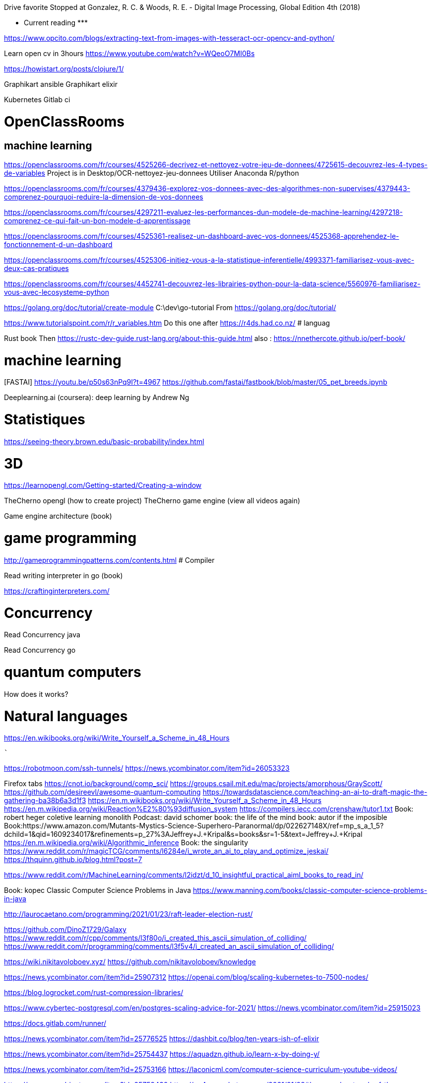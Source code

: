 ﻿Drive favorite
Stopped at 
Gonzalez, R. C. & Woods, R. E. - Digital Image Processing, Global Edition 4th (2018)





******************* Current reading *******************


https://www.opcito.com/blogs/extracting-text-from-images-with-tesseract-ocr-opencv-and-python/


Learn open cv in 3hours
https://www.youtube.com/watch?v=WQeoO7MI0Bs


https://howistart.org/posts/clojure/1/


Graphikart  ansible
Graphikart elixir


Kubernetes
Gitlab ci


# OpenClassRooms


## machine learning


https://openclassrooms.com/fr/courses/4525266-decrivez-et-nettoyez-votre-jeu-de-donnees/4725615-decouvrez-les-4-types-de-variables
Project is in Desktop/OCR-nettoyez-jeu-donnees
Utiliser Anaconda R/python


https://openclassrooms.com/fr/courses/4379436-explorez-vos-donnees-avec-des-algorithmes-non-supervises/4379443-comprenez-pourquoi-reduire-la-dimension-de-vos-donnees


https://openclassrooms.com/fr/courses/4297211-evaluez-les-performances-dun-modele-de-machine-learning/4297218-comprenez-ce-qui-fait-un-bon-modele-d-apprentissage


https://openclassrooms.com/fr/courses/4525361-realisez-un-dashboard-avec-vos-donnees/4525368-apprehendez-le-fonctionnement-d-un-dashboard


https://openclassrooms.com/fr/courses/4525306-initiez-vous-a-la-statistique-inferentielle/4993371-familiarisez-vous-avec-deux-cas-pratiques


https://openclassrooms.com/fr/courses/4452741-decouvrez-les-librairies-python-pour-la-data-science/5560976-familiarisez-vous-avec-lecosysteme-python




https://golang.org/doc/tutorial/create-module
    C:\dev\go-tutorial
    From https://golang.org/doc/tutorial/


https://www.tutorialspoint.com/r/r_variables.htm
    Do this one after https://r4ds.had.co.nz/
# languag






Rust book
    Then https://rustc-dev-guide.rust-lang.org/about-this-guide.html
    also : https://nnethercote.github.io/perf-book/


# machine learning


[FASTAI] https://youtu.be/p50s63nPq9I?t=4967
    https://github.com/fastai/fastbook/blob/master/05_pet_breeds.ipynb




Deeplearning.ai (coursera): deep learning by Andrew Ng


# Statistiques


https://seeing-theory.brown.edu/basic-probability/index.html




# 3D
https://learnopengl.com/Getting-started/Creating-a-window


TheCherno opengl (how to create project)
TheCherno game engine (view all videos again)


Game engine architecture (book)


# game programming


http://gameprogrammingpatterns.com/contents.html
# Compiler


Read writing interpreter in go (book)


https://craftinginterpreters.com/


# Concurrency


Read Concurrency java


Read Concurrency go


# quantum computers


How does it works?


# Natural languages


https://en.wikibooks.org/wiki/Write_Yourself_a_Scheme_in_48_Hours




********************************************
```````

https://robotmoon.com/ssh-tunnels/
https://news.ycombinator.com/item?id=26053323

Firefox tabs
https://cnot.io/background/comp_sci/
https://groups.csail.mit.edu/mac/projects/amorphous/GrayScott/
https://github.com/desireevl/awesome-quantum-computing
https://towardsdatascience.com/teaching-an-ai-to-draft-magic-the-gathering-ba38b6a3d1f3
https://en.m.wikibooks.org/wiki/Write_Yourself_a_Scheme_in_48_Hours
https://en.m.wikipedia.org/wiki/Reaction%E2%80%93diffusion_system
https://compilers.iecc.com/crenshaw/tutor1.txt
Book: robert heger coletive learning monolith
Podcast: david schomer
book: the life of the mind
book: autor if the imposible
Book:https://www.amazon.com/Mutants-Mystics-Science-Superhero-Paranormal/dp/022627148X/ref=mp_s_a_1_5?dchild=1&qid=1609234017&refinements=p_27%3AJeffrey+J.+Kripal&s=books&sr=1-5&text=Jeffrey+J.+Kripal
https://en.m.wikipedia.org/wiki/Algorithmic_inference
Book: the singularity
https://www.reddit.com/r/magicTCG/comments/l6284e/i_wrote_an_ai_to_play_and_optimize_jeskai/
https://thquinn.github.io/blog.html?post=7




https://www.reddit.com/r/MachineLearning/comments/l2idzt/d_10_insightful_practical_aiml_books_to_read_in/


Book: kopec Classic Computer Science Problems in Java
https://www.manning.com/books/classic-computer-science-problems-in-java


http://laurocaetano.com/programming/2021/01/23/raft-leader-election-rust/


https://github.com/DinoZ1729/Galaxy
https://www.reddit.com/r/cpp/comments/l3f80o/i_created_this_ascii_simulation_of_colliding/
https://www.reddit.com/r/programming/comments/l3f5v4/i_created_an_ascii_simulation_of_colliding/


https://wiki.nikitavoloboev.xyz/
https://github.com/nikitavoloboev/knowledge


https://news.ycombinator.com/item?id=25907312
https://openai.com/blog/scaling-kubernetes-to-7500-nodes/


https://blog.logrocket.com/rust-compression-libraries/


https://www.cybertec-postgresql.com/en/postgres-scaling-advice-for-2021/
https://news.ycombinator.com/item?id=25915023


https://docs.gitlab.com/runner/


https://news.ycombinator.com/item?id=25776525
https://dashbit.co/blog/ten-years-ish-of-elixir


https://news.ycombinator.com/item?id=25754437
https://aquadzn.github.io/learn-x-by-doing-y/


https://news.ycombinator.com/item?id=25753166
https://laconicml.com/computer-science-curriculum-youtube-videos/


https://news.ycombinator.com/item?id=25759430
https://cp4space.hatsya.com/2021/01/08/the-neural-network-of-the-stockfish-chess-engine/




https://en.wikipedia.org/wiki/Polymorphic_code
http://www.fact-index.com/p/po/polymorphic_code.html


https://www.reddit.com/r/programming/comments/ku9xza/the_architecture_of_open_source_applications_llvm/
http://www.aosabook.org/en/llvm.html
   See also the website


http://github.com/temyapp/learnhaskell
See also haskell book




https://fasterthanli.me/articles/a-half-hour-to-learn-rust
https://news.ycombinator.com/item?id=25610741


https://news.ycombinator.com/item?id=25572852
https://csgordon.github.io/books.html


https://www.reddit.com/r/MachineLearning/comments/kmxkvz/what_is_the_greatest_achievement_of_genetic/


I have read the ruby code :
http://www.rosettacode.org/wiki/Deal_cards_for_FreeCell


https://github.com/heidihoward/distributed-consensus-reading-list


https://www.reddit.com/r/rust/comments/kfnyqk/2048_game_implemented_with_rust_and_yew_and/
https://github.com/dev-family/wasm-2048


https://news.ycombinator.com/item?id=25476605
https://shopify.engineering/shopify-webassembly


https://news.ycombinator.com/item?id=25462168
https://instagram-engineering.com/python-at-scale-strict-modules-c0bb9245c834




Watch Kubernetes namespaceobject with kubeenetes python client
Is it asynchrone?


https://news.ycombinator.com/item?id=25377620
https://github.com/google/cel-spec


https://www.reddit.com/r/programming/comments/k8fa3h/github_repositories_to_improve_your_programming/
https://denic.hashnode.dev/github-repositories


https://developers.google.com/web/updates/2020/12/webassembly
https://news.ycombinator.com/item?id=25373597


https://github.com/tuvtran/project-based-learning




https://github.com/yanshengjia/ml-road


awesome-golang-security - github
homemade-machine-learning - github
madewithml/basics - github (practicalAI)
The book of secret knowledge - github


https://yangshun.github.io/tech-interview-handbook/




https://www.kaggle.com/reppic/predicting-english-pronunciations/notebook
   View also https://www.kaggle.com/notebooks
https://www.reddit.com/r/datasets/comments/7pp2vj/request_japanese_word_database_with_kanji_and/


https://boonepeter.github.io/posts/2020-11-10-spotify-codes/
https://www.reddit.com/r/programming/comments/jvrpvj/how_spotify_codes_work/


https://crypto.stanford.edu/~blynn/haskell/ga.html
https://news.ycombinator.com/item?id=25142528


https://jsomers.net/i-should-have-loved-biology/
https://news.ycombinator.com/item?id=25136422


Computing machinery and inteligence by A. M. Turing
The article is explained in the video "Turing Test: Can Machines Think?" by Lex Fridman


Ssh academy
https://ssh.com/iam


https://owasp.org/www-project-api-security/
https://apisecurity.io/encyclopedia/content/owasp/owasp-api-security-top-10.htm
https://github.com/OWASP/API-Security/
Youtube: owasp api security top 10 by erez yalon & inon shkedy
https://apisecurity.io/encyclopedia/content/owasp/owasp-api-security-top-10-cheat-sheet.htm
Youtube: owasp api security top 10 webinar




Grafikart Ansible
freeCodeCamp terraform ~1h




Make a Lisp
https://github.com/kanaka/mal


Solaris by Lem
Do androids dream of electric sheep?


http://cheatsheetseries.owasp.org/index




Tutoriels Grafikart


développer.mozilla.org


Bombay Maximum City by Suketu Mehta


http://owasp.org/www-community/


Proving Einstein right by Jim Gates


Spring @dirtycontext
Baeldung introduction to hikariCP
Spring cors
Spring csrf
Request header spoofing


https://github.com/magomimmo/modern-cljs


http://www.paulgraham.com/onlisp.html


https://github.com/allentiak/magicum 
   See design approach


From George Hotz: Hacking the Simulation & Learning to Drive with Neural Nets | Lex Fridman Podcast #132
* Eliezer Yudkowsky, the ai singulary
* https://www.unqualified-reservations.org/
* Verilog XL, understand how the instructions are executed all at once (see also https://github.com/geohot/fromthetransistor)
* Infinite Jest by David Foster Wallace
* Atlas Shrugged by Ayn Rand
* Permutation City by Greg Egan
* Metamorphosis of prime intellect by Roser Sillires
* Fire Upon the Deep by Vernor Vinge
* Neuromancer by William Gibson
* Snow crash by Neal Stephenson
* Bronze Age Mindset by Bronze Age Pervert
J1: a small (200 lines of Verilog) stack-based CPU
https://news.ycombinator.com/item?id=25759576
https://www.excamera.com/sphinx/fpga-j1.html




https://www.nltk.org/book


Advanced Programming in the UNIX Environment
https://news.ycombinator.com/item?id=25775168
https://stevens.netmeister.org/631/


https://github.com/Dhghomon/easy_rust
https://dhghomon.github.io/easy_rust/Chapter_61.html


Build JavaScript applications with Node.js
https://docs.microsoft.com/en-gb/learn/paths/build-javascript-applications-nodejs/?WT.mc_id=mslearn-reddit-abartolo


https://fullstackopen.com/en/about/
https://www.mooc.fi/en


Deep learning with pytorch


Stanford CS231n: convolutional neural networks for visual recognition


Stanford CS224n: natural language processing with deep learning


David Silver: Introduction to Reinforcement Learning


OpenAI: Spinning Up in Deep RL


https://medium.com/machine-learning-in-practice/over-200-of-the-best-machine-learning-nlp-and-python-tutorials-2018-edition-dd8cf53cb7dc
 
DEEP LEARNING with Python by  Francois Chollet (he should release version 2 soon on tensorflow 2)


Grokking Deep Learning by Andew W. Trask


DEEP LEARNING by Ian Goodfellow, Yoshua Bengio and Aaron Courville


Dive into deep learning


Rosalind: Learn bioinformatics by programming it (rosalind.info)
https://news.ycombinator.com/item?id=22357437
http://rosalind.info/problems/locations/


http://neuralnetworksanddeeplearning.com/


openclassroom


https://github.com/ctgk/PRML


https://www.programiz.com/


https://www.coursera.org/learn/build-a-computer


http://norvig.com/lispy.html
    See also https://github.com/kanaka/mal


https://www.hackerearth.com/fr/practice/
https://blog.soshace.com/list-of-coding-games-to-practice-improve-your-programming-skills/
https://www.reddit.com/r/programming/comments/fxp13i/list_of_coding_games_to_practice_improve_your/


https://github.com/danistefanovic/build-your-own-x


https://landing.google.com/sre/books/
https://news.ycombinator.com/item?id=22815453


computer architecture
https://www.nand2tetris.org/
    https://news.ycombinator.com/item?id=25282507
https://www.coursera.org/learn/build-a-computer


https://www.classcentral.com/report/free-online-learning-coronavirus/


https://eloquentjavascript.net/
https://kentcdodds.com/blog/javascript-to-know-for-react
https://exploringjs.com/es6/


https://news.ycombinator.com/item?id=23377186
https://zalberico.com/essay/2020/04/19/how-to-become-a-hacker.html


https://codelabs.developers.google.com/codelabs/cloud-tensorflow-mnist/#0


https://keras.io/examples/


From https://www.reddit.com/r/datascience/comments/hbj831/how_can_i_get_started_from_ground_zero_to_become/
This playlist introduces Kaggle, gets into some very good data analysis, and also brings in Machine Learning. I found it enormously helpful and fun, you learn while you work:
https://www.youtube.com/playlist?list=PLTJTBoU5HOCRrTs3cJK-PbHM39cwCU0PF
Kaggle -- Go here, register for free, and start the courses:
https://www.kaggle.com/learn/overview
R -- these two free online books are great. I recommend the first one more than the second for learning something immediately useful:
https://r4ds.had.co.nz/index.html
https://bookdown.org/ndphillips/YaRrr/
Python -- give this book a try after the initial Kaggle tutorials:
https://jakevdp.github.io/PythonDataScienceHandbook/index.html




https://jobtalle.com/neuroevolution_in_squids.html
What are the input and output?
How lateral is calculated?
Read other articles aswell
https://natureofcode.com/book/chapter-10-neural-networks/
Read everything


**********************************************************
```
MUST READ


https://openai.com/blog/dall-e/


https://gist.github.com/ityonemo/769532c2017ed9143f3571e5ac104e50


https://arstechnica.com/features/2020/12/a-damn-stupid-thing-to-do-the-origins-of-c/
https://www.reddit.com/r/programming/comments/kbs11a/a_damn_stupid_thing_to_dothe_origins_of_c/


https://www.reddit.com/r/programming/comments/jqukm4/i_created_interviewsschool_a_complete_guide_to/
https://interviews.school/leetcode


https://github.com/hardikkamboj/An-Introduction-to-Statistical-Learning
https://www.quora.com/How-would-you-design-the-Haskell-implementation-of-a-TCG-like-Magic-The-Gathering-or-Dominion


https://alexgolec.dev/google-interview-questions-deconstructed-the-knights-dialer/


https://jamesmcm.github.io/blog/2020/07/25/intro-dod/


https://www.kite.com/blog/python/type-hinting/


http://www.projectoberon.com/


https://www.circuitbread.com/textbooks


https://github.com/jacobtomlinson/gha-find-replace
  -> try to make it not replace already resized image
https://github.com/sharadcodes/img-resizer
  -> look how it works, it has tests as well


http://michaelnielsen.org/


https://medium.com/@martinRenou/real-time-rendering-of-water-caustics-59cda1d74aa


https://www.mit.edu/~amidi/teaching/data-science-tools/


https://www.reddit.com/r/programming/comments/ibaok7/factorio_and_software_engineering/
https://blog.nindalf.com/posts/factorio-and-software-engineering/


A guide to learning algorithms through LeetCode (github.com)
https://news.ycombinator.com/item?id=24167297
https://github.com/labuladong/fucking-algorithm/tree/english


https://www.reddit.com/r/webdev/comments/i7nowb/api_design_guidance_best_practices_for_cloud/
https://docs.microsoft.com/en-us/azure/architecture/best-practices/api-design


https://docs.fast.ai/callbacks.one_cycle.html#What-is-1cycle?


https://learn.genetics.utah.edu/


I launched my new website with all my free Python and Machine Learning Tutorials (currently 68).
https://www.reddit.com/r/Python/comments/gpqquf/i_launched_my_new_website_with_all_my_free_python/
https://www.python-engineer.com/


Diving into Go by building a CLI application (eryb.space)
https://news.ycombinator.com/item?id=23318137
https://eryb.space/2020/05/27/diving-into-go-by-building-a-cli-application.html
https://news.ycombinator.com/item?id=23380113
https://modelpredict.com/python-dependency-management-tools


https://www.reddit.com/r/Python/comments/gul5zp/70_code_profiles_of_common_python_algorithms/


https://raytracing.github.io/


https://www.reddit.com/r/datascience/comments/h9q7im/things_i_learned_while_building_machine_learning/
https://www.ahmedbesbes.com/case-studies/end-to-end-ml-app
    Also (from the article)  http://veekaybee.github.io/2020/06/09/ml-in-prod/


https://ods.ai/


https://www.reddit.com/r/datascience/comments/hfyqpp/free_ebook_mathematical_foundations_of_data/
https://mathematical-tours.github.io/
http://www.numerical-tours.com/


https://raytracing.github.io/books/RayTracingInOneWeekend.html


https://blog.education-ecosystem.com/machine-learning-projects-to-practice-during-quarantine/
https://www.reddit.com/r/artificial/comments/hizgwo/machine_learning_projects_to_practice_during/


10 Interesting and Impressive AI projects for absolute Beginners (with Python Source Code)
https://www.reddit.com/r/artificial/comments/hm9zoc/10_interesting_and_impressive_ai_projects_for/
https://piprogramming.org/articles/10-Interesting-and-Impressive-AI-projects-for-absolute-Beginners-(with-Python-Source-Code)-0000000007.html


https://www.reddit.com/r/rust/comments/hqu6dj/making_a_game_in_48_hours_with_rust_and/
https://ianjk.com/rust-gamejam/
https://github.com/kettle11/LD46
  Read Also https://rustwasm.github.io/docs/wasm-bindgen/
  Read alsohttps://rustwasm.github.io/docs/book/#who-is-this-book-for






Less must read part 1


Ask HN: Top Coursera Courses?
https://news.ycombinator.com/item?id=25245125


https://news.ycombinator.com/item?id=25244872
https://oisinmoran.com/quinetweet


https://news.ycombinator.com/item?id=25257932
https://erik-engheim.medium.com/why-is-apples-m1-chip-so-fast-3262b158cba2


https://www.reddit.com/r/cpp/comments/k1fcus/a_small_open_source_game_in_c/


https://www.reddit.com/r/rust/comments/k3jy5g/i_rewrote_10k_lines_of_js_into_rust_over_the_last/


https://www.reddit.com/r/MachineLearning/comments/k3ygrc/r_alphafold_2/
    See also https://deepmind.com/blog/article/alphafold-a-solution-to-a-50-year-old-grand-challenge-in-biology






https://www.reddit.com/r/programming/comments/k2h3nc/made_my_personal_site_into_a_desktop_environment/
https://github.com/DustinBrett/x


https://towardsdatascience.com/beyond-cuda-gpu-accelerated-python-for-machine-learning-in-cross-vendor-graphics-cards-made-simple-6cc828a45cc3
https://www.reddit.com/r/programming/comments/ju2fkx/beyond_cuda_gpu_accelerated_python_on_crossvendor/


https://news.ycombinator.com/item?id=25088683
https://www.dwitter.net/d/20584


https://modernc.gforge.inria.fr/


http://brendanfong.com/programmingcats.html


https://github.com/snori74/linuxupskillchallenge


https://thecorrespondent.com/655/blockchain-the-amazing-solution-for-almost-nothing/86649455475-f933fe63
https://www.reddit.com/r/programming/comments/ieni93/blockchain_the_amazing_solution_for_almost_nothing/


https://www.scrapingbee.com/blog/web-scraping-without-getting-blocked/


https://www.reddit.com/r/artificial/comments/iby0lm/sudoku_solver_project_code_link_in_the_comment/
https://github.com/remi2257/sudoku-solver


https://magic.wizards.com/en/articles/archive/level-one/level-one-full-course-2015-10-05


https://github.com/richardanaya/rust-roguelike


Multiplatform Minecraft-compatible client written in Rust
https://github.com/iceiix/stevenarella


Real time image animation in opencv using first order model (github.com)
https://news.ycombinator.com/item?id=23312259
https://github.com/anandpawara/Real_Time_Image_Animation


https://www.reddit.com/r/programming/comments/gs0xxe/the_oo_antipattern/
https://quuxplusone.github.io/blog/2020/05/28/oo-antipattern/


https://box2d.org/documentation/


https://news.ycombinator.com/item?id=23573016
https://www.simonwardjones.co.uk/posts/linear_regression/


https://dpc.pw/the-faster-you-unlearn-oop-the-better-for-you-and-your-software
    Also 
https://github.com/EnterpriseQualityCoding/FizzBuzzEnterpriseEdition
http://wiki.c2.com/?ArgumentsAgainstOop
http://www.smashcompany.com/technology/object-oriented-programming-is-an-expensive-disaster-which-must-end
https://www.quora.com/Is-C%2B%2B-slower-than-C-If-yes-is-the-difference-significant/answer/Simon-Hardy-Francis


https://www.reddit.com/r/programming/comments/hhr49g/source_code_for_the_fruit_ninja_ai_which_blew_up/
https://github.com/LupascuAndrei/fruit_ninja_ai/blob/master/fruits.py


https://www.codeslow.com/2020/07/writing-winning-4k-intro-in-rust.html
https://github.com/janiorca/sphere_dance
    Check as well https://www.codeslow.com/2020/01/writing-4k-intro-in-rust.html


A Deep Introduction to JIT Compilers: JITs are not very Just-in-time
https://news.ycombinator.com/item?id=23740655
https://carolchen.me/blog/jits-intro/






http://www.sheshbabu.com/posts/rust-for-javascript-developers-pattern-matching-and-enums/


https://www.reddit.com/r/cpp/comments/hpz198/best_practices_for_a_c_programmer/




https://www.reddit.com/r/rust/comments/huja76/blog_post_three_architectures_for_a_responsive_ide/
https://rust-analyzer.github.io/blog/2020/07/20/three-architectures-for-responsive-ide.html

https://matklad.github.io//2021/02/06/ARCHITECTURE.md.html
https://github.com/rust-analyzer/rust-analyzer/blob/d7c99931d05e3723d878bea5dc26766791fa4e69/docs/dev/architecture.md

https://doc.rust-lang.org/book/ch14-05-extending-cargo.html








 
``` LESS MUST READ PART 2

https://github.com/kailau02/Dolly-Zoom

https://github.com/Soldat/soldat
https://news.ycombinator.com/item?id=26058312

Veloren – Open-source MMORPG written in Rust (veloren.net)
https://news.ycombinator.com/item?id=26037461
https://veloren.net/

https://64.github.io/cmake-raytracer/


https://dagshub.com/docs/experiment-tutorial/overview/
https://dvc.org/doc/start/data-pipelines


https://github.com/zeplia/minwiz


https://www.reddit.com/r/webdev/comments/kpdsl3/i_made_the_desktop_music_player_i_always_wanted_a/
https://github.com/bundit/kord-app


https://news.ycombinator.com/item?id=25601821
https://nullprogram.com/blog/2020/12/31/


https://www.reddit.com/r/programming/comments/kkup3e/fun_with_ip_address_parsing/
https://blog.dave.tf/post/ip-addr-parsing/


https://www.reddit.com/r/programming/comments/knqwow/castlevania_iii_password_algorithm/
https://meatfighter.com/castlevania3-password/


https://www.reddit.com/r/programming/comments/kjjijf/a_complete_guide_to_llvm_for_programming_language/
https://mukulrathi.co.uk/create-your-own-programming-language/llvm-ir-cpp-api-tutorial/


https://www.reddit.com/r/cpp/comments/kkw56w/learning_about_high_performant_c/


https://news.ycombinator.com/item?id=25575505
https://tryolabs.com/blog/2020/12/21/top-10-python-libraries-of-2020/


https://www.reddit.com/r/MachineLearning/comments/klbvaw/p_doing_a_clone_of_rocket_league_for_ai/


https://www.reddit.com/r/programming/comments/kk8pxz/this_programmer_reverse_engineered_the_pfizer/
https://berthub.eu/articles/posts/reverse-engineering-source-code-of-the-biontech-pfizer-vaccine/
https://berthub.eu/articles/posts/part-2-reverse-engineering-source-code-of-the-biontech-pfizer-vaccine/


https://bartwronski.com/2020/12/27/why-are-video-games-graphics-still-a-challenge-productionizing-rendering-algorithms/
https://news.ycombinator.com/item?id=25557431


https://news.ycombinator.com/item?id=24615185
https://github.com/codemix/ts-sql


https://codingnest.com/the-little-things-speeding-up-c-compilation/


https://news.ycombinator.com/item?id=24233229
    From comments: 
    https://ki.infil.net/w02-netcode-p2.html
    https://gabrielgambetta.com/client-server-gadu
      https://gabrielgambetta.com/client-server-game-architecture.html
      https://gabrielgambetta.com/generic-search.html
me-architecture.html
    https://gafferongames.com/categories/game-networking/
https://gameprogrammingpatterns.com/contents.html
https://www.gamasutra.com/view/feature/131503/1500_archers_on_a_288_network_.php




https://news.ycombinator.com/item?id=24238015
http://www.linuxfromscratch.org/lfs/


https://jobtalle.com/neuroevolution_in_squids.html
https://github.com/jobtalle/Cephalopods/tree/master/js


https://ferrous-systems.com/blog/21st-century-embedded-tooling/
https://www.reddit.com/r/rust/comments/i7pxia/embedded_rust_tooling_for_the_21st_century/


https://onatm.dev/2020/08/10/let-s-implement-a-bloom-filter/
https://www.reddit.com/r/programming/comments/i7cop5/heres_how_and_why_i_ported_frog_fractions_to_a/


http://www.sheshbabu.com/posts/rust-wasm-yew-single-page-application/
https://news.ycombinator.com/item?id=24120311


https://news.ycombinator.com/item?id=23967016
https://blog.carlosgaldino.com/writing-a-file-system-from-scratch-in-rust.html


https://www.reddit.com/r/MachineLearning/comments/hy3hry/p_python_implementation_of_proximal_policy/
https://github.com/uvipen/Super-mario-bros-PPO-pytorch


https://news.ycombinator.com/item?id=23904000
https://robertheaton.com/2020/04/06/systems-design-for-advanced-beginners/


https://github.com/Requarks/wiki


https://news.ycombinator.com/item?id=23868355
https://cssfordesigners.com/articles/things-i-wish-id-known-about-css


https://news.ycombinator.com/item?id=23837838


https://www.reddit.com/r/programming/comments/hfxj1p/fix_your_timestep_a_great_article_which_helped_me/
https://gafferongames.com/post/fix_your_timestep/
   See other articles from the site




Markov Chains for Text Generation
https://jbaker.graphics/writings/markov.html
https://github.com/0xBAMA/markov-wordcount/blob/master/corpi/017_shadow.txt


https://blog.thoughtram.io/string-vs-str-in-rust/


https://news.ycombinator.com/item?id=23582280
https://nicoleorchard.com/blog/compilers


https://www.reddit.com/r/rust/comments/hbu84n/crafting_cellular_automata_in_rust_my_first_blog/
https://oneorten.dev/blog/automata_rust_1/


https://news.ycombinator.com/item?id=23563358
https://hash.ai/about/mission
   See comment. http://www.qrg.northwestern.edu/papers/files/simhobby-local.htm


https://kharpann.com/learn-python-for-data-science-full-course/


Check this project https://github.com/rustwasm/wasm-bindgen
  From tour of WebAssembly
  Also : https://github.com/richardanaya/ramen


https://medium.com/maverislabs/proxyjump-the-ssh-option-you-probably-never-heard-of-2d7e41d43464
________________


https://bevyengine.org/news/introducing-bevy/
https://www.reddit.com/r/rust/comments/i7bcwu/introducing_bevy_a_refreshingly_simple_datadriven/


https://news.ycombinator.com/item?id=23489653
https://beta.openai.com/


https://news.ycombinator.com/item?id=23466564
https://blog.quarkslab.com/playing-around-with-the-fuchsia-operating-system.html


https://medium.com/tech-hunters/developing-production-ready-serverless-applications-with-kotlin-micronaut-and-graalvm-fff72d5c804b


https://www.reddit.com/r/java/comments/gzlep2/performance_of_modern_java_on_dataheavy_workloads/
https://jet-start.sh/blog/2020/06/09/jdk-gc-benchmarks-part1


https://www.reddit.com/r/programming/comments/gzysdx/baldurs_gate_2_ported_to_the_web/
    See slso https://gemrb.github.io/


https://news.ycombinator.com/item?id=23473365
https://www.stavros.io/posts/bloom-filter-search-engine/


https://www.reddit.com/r/java/comments/gz3g3g/an_aws_lambda_serverless_journey/
https://itnext.io/an-aws-lambda-serverless-journey-part-1-what-why-and-how-do-i-get-started-7a9f2d60ddbb


https://news.ycombinator.com/item?id=23460066
https://blog.coinbase.com/container-technologies-at-coinbase-d4ae118dcb6c


Tensorflow.js: Machine Learning in JavaScript (tensorflow.org)
https://news.ycombinator.com/item?id=23453308
   See https://github.com/paruby/mnist/blob/master/index.html
   and https://github.com/paruby/snake-face/


https://www.lihaoyi.com/post/WhatsFunctionalProgrammingAllAbout.html


https://github.com/EmilHernvall/dnsguide


https://github.com/netcan/AnimalChess


https://www.reddit.com/r/rust/comments/gxqr2l/zero_to_production_1_setup_toolchain_ides_ci/
https://www.lpalmieri.com/posts/2020-06-06-zero-to-production-1-setup-toolchain-ides-ci/


https://github.com/carlini/printf-tac-toe


https://www.reddit.com/r/java/comments/gy3aex/smage_a_simplistic_but_modernistic_approach_to/
https://github.com/CiviledCode/Smage


http://web.eecs.utk.edu/~azh/blog/teenytinycompiler1.html
https://news.ycombinator.com/item?id=23441767


https://kennykerr.ca/2020/06/05/getting-started-with-rust-winrt/


https://www.reddit.com/r/java/comments/gwoxqk/circuit_breaker_and_retries_on_kubernetes_with/
https://piotrminkowski.com/2020/06/03/circuit-breaker-and-retries-on-kubernetes-with-istio-and-spring-boot/


The beauty of Unix pipelines
https://news.ycombinator.com/item?id=23420786
https://prithu.xyz/posts/unix-pipeline/


Containers from first principles
https://news.ycombinator.com/item?id=23424136
https://fzakaria.com/2020/05/31/containers-from-first-principles.html


https://github.com/antiboredom/videogrep


Spaceship Generator for Blender
https://news.ycombinator.com/item?id=23373107
https://github.com/a1studmuffin/SpaceshipGenerator


https://www.reddit.com/r/rust/comments/gtxujw/i_made_a_webrtc_chat_using_rust_and_yew/
See also webrtc and peerjs lib


https://www.reddit.com/r/proceduralgeneration/comments/gtnysy/oc_made_a_website_to_generate_lsystems_with_webgl/


https://www.reddit.com/r/rust/comments/gu1bq5/pont_a_board_game_in_rust_webassembly/
https://www.mattkeeter.com/projects/pont/


https://www.reddit.com/r/programming/comments/gtvmb4/what_computer_and_software_is_used_by_the_falcon_9/
https://space.stackexchange.com/questions/9243/what-computer-and-software-is-used-by-the-falcon-9/9446#9446


https://www.reddit.com/r/Python/comments/gtzk7v/i_created_the_first_crossplatform_python_library/
https://github.com/saleguas/context_menu/blob/master/docs/source/context_menu.rst


https://www.quora.com/How-do-programming-language-designers-manage-language-complexity/answer/Alan-Kay-11


Tactical game map generation (demo and source in comments)
https://www.reddit.com/r/proceduralgeneration/comments/gso7yz/tactical_game_map_generation_demo_and_source_in/


blocked: A proc-macro that emits a compiler warning when the linked GitHub issue is closed
https://www.reddit.com/r/rust/comments/gsq5gd/blocked_a_procmacro_that_emits_a_compiler_warning/


Scaling up Anime with Machine Learning and Smart Real Time Algorithms (Crunchyroll Blog)
https://medium.com/crunchyroll/scaling-up-anime-with-machine-learning-and-smart-real-time-algorithms-2fb706ec56c0
https://www.reddit.com/r/programming/comments/gskjnu/scaling_up_anime_with_machine_learning_and_smart/


The radix 2^51 trick
https://www.chosenplaintext.ca/articles/radix-2-51-trick.html
https://www.reddit.com/r/programming/comments/gsxwev/the_radix_251_trick_2017/


Things we learned about sums
https://www.reddit.com/r/programming/comments/gst573/things_we_learned_about_sums/
https://questdb.io/blog/2020/05/12/interesting-things-we-learned-about-sums
  See also https://en.wikipedia.org/wiki/Kahan_summation_algorithm


https://www.reddit.com/r/MachineLearning/comments/hwxn26/p_how_gpt3_works_visuals_and_animations/
https://jalammar.github.io/illustrated-gpt2/


GPT-3: Language Models Are Few-Shot Learners (arxiv.org)
https://news.ycombinator.com/item?id=23345379
https://arxiv.org/abs/2005.14165


Why is Kubernetes getting so popular?
https://news.ycombinator.com/item?id=23354418
https://stackoverflow.blog/2020/05/29/why-kubernetes-getting-so-popular/


https://www.reddit.com/r/programming/comments/groyln/introduction_to_uefi_part_1/
https://secret.club/2020/05/26/introduction-to-uefi-part-1.html


https://www.reddit.com/r/MachineLearning/comments/gs1pu3/p_implementing_neural_turing_machines_in_pytorch/


https://www.reddit.com/r/rust/comments/gs6i37/my_setup_for_fuzzing_sequoiapgp/
https://blog.hackeriet.no/fuzzing-sequoia/


https://www.reddit.com/r/rust/comments/gris3i/multiplatform_minecraftcompatible_client_written/


Circle Evolution v0.1 is now available on PyPI. My first big project as a 16 year old. [Github repo & desc in comments]
https://www.reddit.com/r/Python/comments/grglgp/circle_evolution_v01_is_now_available_on_pypi_my/


https://www.mihaileric.com/posts/complete-artificial-intelligence-undergraduate-course-plan/
https://news.ycombinator.com/item?id=23321426




Drawing Mona Lisa with 256 circles using evolution [Github repo in comments]
https://www.reddit.com/r/Python/comments/gn9add/drawing_mona_lisa_with_256_circles_using/
https://github.com/ahmedkhalf/Circle-Evolution


Linux Productivity Tools (2019)
https://news.ycombinator.com/item?id=23229241
https://www.usenix.org/sites/default/files/conference/protected-files/lisa19_maheshwari.pdf


When SimCity Got Serious: Story of Maxis Business Simulations and SimRefinery 
https://news.ycombinator.com/item?id=23236132
  See Modelica  (comment about simulation)


Diagram as Code (mingrammer.com)
https://news.ycombinator.com/item?id=23154846


https://news.ycombinator.com/item?id=23162651
https://secondbreakfast.co/patio11-s-law
   See also https://retool.com/blog/erp-for-engineers/


https://news.ycombinator.com/item?id=23165157
https://zserge.com/posts/containers/


https://news.ycombinator.com/item?id=23166142
https://growth.design/psychology/


https://news.ycombinator.com/item?id=23114141
https://aralroca.com/blog/opencv-in-the-web


Bayesian Data Analysis, Third Edition [pdf] (aalto.fi)
https://news.ycombinator.com/item?id=23091359
https://users.aalto.fi/~ave/BDA3.pdf


blenderbot
Facebook uses 1.5B Reddit posts to create chatbot (bbc.com)
https://news.ycombinator.com/item?id=23091932
https://ai.facebook.com/blog/state-of-the-art-open-source-chatbot/




https://www.reddit.com/r/programming/comments/gf1on9/building_the_ai_of_fear_with_goal_oriented_action/
https://www.aiandgames.com/2020/05/06/ai-101-goap-fear/




https://www.reddit.com/r/programming/comments/ge42r0/tldr_writing_a_slack_bot_to_summarize_articles/
https://blog.concurlabs.com/how-to-write-a-tldr-chat-bot-ec02d9e1649c


https://www.reddit.com/r/rust/comments/gecfvq/rust_webassembly_is_dope/
https://github.com/justinmimbs/rs-asteroids


https://news.ycombinator.com/item?id=23070646




https://github.com/beyretb/AnimalAI-Olympics
https://www.reddit.com/r/MachineLearning/comments/gdrxji/p_animalai_v20_is_out_an_environment_for_testing/


https://www.reddit.com/r/Python/comments/gdcwey/program_that_can_detect_gender_from_face_portrait/
https://github.com/erpk3/gender-bot


https://www.reddit.com/r/programming/comments/gd6ihu/volumetric_rendering_part_1/
https://wallisc.github.io/rendering/2020/05/02/Volumetric-Rendering-Part-1.html




https://www.reddit.com/r/programming/comments/gd3eiy/modern_sat_solvers_fast_neat_and_underused_part_1/
https://codingnest.com/modern-sat-solvers-fast-neat-underused-part-1-of-n/


https://news.ycombinator.com/item?id=23041263
https://msrc-blog.microsoft.com/2020/04/29/the-safety-boat-kubernetes-and-rust/
https://news.ycombinator.com/item?id=23053981
https://quip.com/2gwZArKuWk7W
https://news.ycombinator.com/item?id=23053773
https://www.digitalmars.com/articles/b90.html
https://news.ycombinator.com/item?id=23048399
https://web.archive.org/web/20070519112242/http://www.kuro5hin.org/story/2002/11/14/22741/791
https://news.ycombinator.com/item?id=23052299
https://dl.acm.org/doi/pdf/10.1145/3309206
https://news.ycombinator.com/item?id=23053590
https://www.gizra.com/content/drupal-static-elasticsearch/
https://news.ycombinator.com/item?id=23051242
https://kasvith.me/posts/how-we-created-a-realtime-patient-monitoring-system-with-go-and-vue/
https://news.ycombinator.com/item?id=23049930
https://blog.scottlogic.com/2020/05/01/rendering-one-million-points-with-d3.html






https://www.digitalocean.com/community/tutorials/using-grep-regular-expressions-to-search-for-text-patterns-in-linux


https://github.com/robmikh/minesweeper-rs


https://openai.com/blog/jukebox/
https://news.ycombinator.com/item?id=23032243


https://news.ycombinator.com/item?id=23025756
https://smallstep.com/blog/ssh-tricks-and-tips/


https://webwormhole.io/
https://github.com/saljam/webwormhole


regex
https://refrf.shreyasminocha.me/


https://www.reddit.com/r/Python/comments/gbko3e/deving_an_app_to_help_visualize_data_from_any/
https://github.com/pearsonkyle/Data-VisualizAR


https://robertheaton.com/2020/04/27/how-does-a-tcp-reset-attack-work/


https://www.reddit.com/r/Python/comments/g939sg/chess_game_python/
https://github.com/j00nas/python-chess-game-GUI/blob/master/chess.py


https://news.ycombinator.com/item?id=22986561
https://github.com/paruby/snake-face


https://www.reddit.com/r/programming/comments/g5o054/nintendo_64_architecture_a_practical_analysis/
https://copetti.org/projects/consoles/nintendo-64/


https://news.ycombinator.com/item?id=22940211
http://www.petecorey.com/blog/2020/04/21/guitar-chord-voicings-with-prolog/


https://machinelearningmastery.com/statistical-hypothesis-tests/
https://en.wikipedia.org/wiki/P-value
https://www.statsmodels.org/stable/index.html
https://www.statsmodels.org/stable/examples/index.html


https://www.youtube.com/watch?v=lgZL67bqGKE


https://www.reddit.com/r/Python/comments/g3pjcs/i_wrote_a_script_that_creates_a_password_wordlist/
https://github.com/utpalbalse/PasswordListGenerator/blob/master/setup.py


https://www.reddit.com/r/Python/comments/g484d4/today_im_releasing_pyboy_v100_a_game_boy_emulator/
https://github.com/Baekalfen/PyBoy


Why Do Line Drawings Work? A Realism Hypothesis
https://arxiv.org/abs/2002.06260


https://medium.com/analytics-vidhya/building-a-powerful-dqn-in-tensorflow-2-0-explanation-tutorial-d48ea8f3177a


https://jitsi.org/blog/e2ee/
https://news.ycombinator.com/item?id=22855407


Computer in the cloud
https://news.ycombinator.com/item?id=22890016
https://workstream.paperspace.com/


https://news.ycombinator.com/item?id=22837990
https://github.com/turnage/valora


https://www.reddit.com/r/rotp/comments/fzqgsv/remnants_of_the_precursors_beta_1_is_now_available/
https://github.com/rayfowler/rotp-public


https://en.wikipedia.org/wiki/UTF-8
https://www.youtube.com/watch?time_continue=20&v=MijmeoH9LT4&feature=emb_logo
    Stopped at 3:10
https://news.ycombinator.com/item?id=22800607
https://nagarrosecurity.com/blog/interactive-buffer-overflow-exploitation
https://news.ycombinator.com/item?id=22806142
https://www.mikealche.com/software-development/a-humble-guide-to-database-schema-design




https://news.ycombinator.com/item?id=22808121
https://wpodns.adtac.in/
https://git.adtac.in/wpodns/
https://github.com/aaronjanse/dns-over-wikipedia


https://www.geeksforgeeks.org/complexity-different-operations-binary-tree-binary-search-tree-avl-tree/
https://www.youtube.com/watch?v=dIrS31CCITM
    Stopped at 11:52
https://www.youtube.com/watch?v=LQFsEwcCO1E


https://www.reddit.com/r/Eve/comments/fvs8o5/okay_i_changed_my_mind_evevision_is_in_public_beta/
https://github.com/evevision/evevision


How Antennas Work
https://news.ycombinator.com/item?id=22785015
http://www.antenna-theory.com/m/index.php


https://news.ycombinator.com/item?id=22772536
https://www.openttd.org/news/2020/04/01/openttd-1-10-0.html
OpenTTD is a business simulation game in which players try to earn money via transporting passengers and freight by road, rail, water and air. It is an open-source remake and expansion of the 1994 Chris Sawyer video game Transport Tycoon Deluxe.


https://increment.com/programming-languages/crash-course-in-compilers/
Stopped at An interpreter’s job is to take source c
The article has good links for plenty of resources


JVM bytecode
https://en.wikipedia.org/wiki/Java_bytecode
https://en.wikipedia.org/wiki/Java_bytecode_instruction_listings
https://www.guru99.com/java-virtual-machine-jvm.html
https://dzone.com/articles/jvm-architecture-explained
https://www.youtube.com/watch?v=rPyqB1l4gko
    BiteScript
    JiteScript
    ASM
https://www.youtube.com/watch?v=0Yud4Q2HEz4
    The next video
https://www.ibm.com/developerworks/library/j-dyn0610/index.html
https://docs.jboss.org/hibernate/orm/5.1/userguide/html_single/chapters/pc/BytecodeEnhancement.html
https://dzone.com/articles/hibernate-bytecode-enhancement-dirty-tracking
https://dzone.com/articles/hibernate-bytecode-enhancement-association-managem






mtg
https://github.com/Cockatrice/Cockatrice
Write mtg deck builder
Card2vect possible? Write game with state machine


https://www.reddit.com/r/programming/comments/ftiqto/open_source_reimplementation_of_might_and_magic/
https://github.com/gp-alex/world-of-might-and-magic


https://www.reddit.com/r/Python/comments/ftktcn/i_made_a_program_that_allows_you_to_download_song/
https://github.com/sameera-madushan/CoverMaster




https://itnext.io/spring-boot-development-in-kubernetes-for-lazy-developers-like-me-bb6e7b08f13f


https://rustwasm.github.io/2018/10/24/multithreading-rust-and-wasm.html
https://blog.scottlogic.com/2019/07/15/multithreaded-webassembly.html
https://hacks.mozilla.org/2017/06/a-crash-course-in-memory-management/
https://hacks.mozilla.org/2017/06/a-cartoon-intro-to-arraybuffers-and-sharedarraybuffers/
https://hacks.mozilla.org/2017/06/avoiding-race-conditions-in-sharedarraybuffers-with-atomics/


https://news.ycombinator.com/item?id=22710604
https://vlaaad.github.io/year-of-clojure-on-the-desktop


https://slack.engineering/deploys-at-slack-cd0d28c61701


https://www.arbazsiddiqui.me/a-practical-guide-to-memory-leaks-in-nodejs/
https://news.ycombinator.com/item?id=22714200




https://bitbucket.org/blog/best-practices-for-java-security
https://www.reddit.com/r/java/comments/fr21of/best_practices_for_java_security/


https://www.geeksforgeeks.org/naive-algorithm-for-pattern-searching/?ref=lbp
https://www.geeksforgeeks.org/rabin-karp-algorithm-for-pattern-searching/?ref=lbp
https://www.geeksforgeeks.org/kmp-algorithm-for-pattern-searching/?ref=lbp




https://news.ycombinator.com/item?id=22715920
Log-log plot of new vs. total Covid-19 cases by country (aatishb.com)
https://en.wikipedia.org/wiki/Logistic_function
https://en.wikipedia.org/wiki/Phase_space
https://en.wikipedia.org/wiki/Duffing_equation
    See also the cloth simulation on the site






https://www.reddit.com/r/programming/comments/fq4ez3/doom_3_running_in_web_assembly/
http://www.continuation-labs.com/projects/d3wasm/




Why anti-cheat software utilize kernel drivers; a view from reverse-engineering experts
https://www.reddit.com/r/programming/comments/g3rwjn/why_anticheat_software_utilize_kernel_drivers_a/
https://secret.club/2020/04/17/kernel-anticheats.html
    See also the blog
https://www.reddit.com/r/Python/comments/fnlpkf/skribblio_bot_in_python_simulate_mouse_inputs/
https://github.com/mgemard/SkribblBot
https://docs.microsoft.com/en-us/windows/win32/api/winuser/nf-winuser-mouse_event
   See why the folder venv contain 4k+ files




https://www.reddit.com/r/Python/comments/fnlpkf/skribblio_bot_in_python_simulate_mouse_inputs/


https://developers.google.com/tech-writing
Technical Writing Courses


https://news.ycombinator.com/item?id=22630143
https://github.com/luruke/browser-2020


https://wiki.eveuniversity.org/Warp_time_calculation


https://developer.github.com/


https://en.wikipedia.org/wiki/Cyclomatic_complexity


https://github.com/pkacprzak/unrestricted-browsing-on-instagram


https://towardsdatascience.com/how-to-build-a-complex-reporting-dashboard-using-dash-and-plotl-4f4257c18a7f


https://github.com/nesk/covid-19-certificate




https://www.pyimagesearch.com/2020/03/16/detecting-covid-19-in-x-ray-images-with-keras-tensorflow-and-deep-learning/
https://www.reddit.com/r/programming/comments/fk8iau/detecting_covid19_in_xray_images_with_keras/






https://news.ycombinator.com/item?id=22607065
https://openvidu.io/tutorials
Check the code source on github (they use docker, jenkins, …)
https://github.com/OpenVidu/openvidu


https://news.ycombinator.com/item?id=22498665
https://blog.repl.it/clui


https://fasterthanli.me/blog/2020/a-half-hour-to-learn-rust/


https://dzone.com/articles/java-records-a-closer-look




book
Scientific revolution: a very short introduction


https://www.reddit.com/r/java/comments/ffj2c1/multithreading_in_java_java_synchronization_and/
https://www.devdiaries.net/blog/Java-Interview-Questions-Multithreading/


https://www.reddit.com/r/programming/comments/ffmyim/how_i_made_a_3d_game_in_only_2kb_of_javascript/
http://frankforce.com/?p=7427


https://www.reddit.com/r/Python/comments/fflyup/how_to_use_jupyter_notebooks_in_2020_part_1_the/
https://ljvmiranda921.github.io/notebook/2020/03/06/jupyter-notebooks-in-2020/


https://www.digitalocean.com/community/tutorials/sqlite-vs-mysql-vs-postgresql-a-comparison-of-relational-database-management-systems


https://www.youtube.com/watch?v=B-TOUPXytw4
https://docs.python-guide.org/scenarios/imaging/
https://github.com/imagej/pyimagej


http://www.gameaipro.com/


The missing semester of CS education (mit.edu)
https://news.ycombinator.com/item?id=22226380




Tensorflow blog article on medium


https://en.wikipedia.org/wiki/Fast_inverse_square_root#Overview_of_the_code
https://www.reddit.com/r/programming/comments/zxg84/0x5f3759df_fast_inverse_square_root_explained_in/
http://h14s.p5r.org/2012/09/0x5f3759df.html




I Made an Extension for Visual Debugging in VS Code
https://www.reddit.com/r/programming/comments/f88zom/i_made_an_extension_for_visual_debugging_in_vs/
https://github.com/hediet/vscode-debug-visualizer/tree/master/extension


https://codeburst.io/how-do-i-prepare-for-acm-icpc-and-how-can-i-best-increase-my-chances-of-excelling-in-any-be3da114fbc7
https://www.quora.com/q/miornsdczawystcn/How-Do-I-become-a-good-competitive-programmer-and-what-are-the-materials-I-need-to-study-from


I made a recursive maze solver in Python
https://www.reddit.com/r/Python/comments/f8bn5w/i_made_a_recursive_maze_solver_in_python/


https://news.ycombinator.com/item?id=22283673
https://lg.io/2015/07/05/revised-and-much-faster-run-your-own-highend-cloud-gaming-service-on-ec2.html


https://news.ycombinator.com/item?id=22278339
How to play the guitar by ear, for mathematicians and physicists (2000) [pdf] 


https://norvig.com/
  See list of jupyther notebooks


https://www.scrapingbee.com/blog/selenium-python/


https://www.reddit.com/r/Python/comments/f7jiub/after_learning_python_for_the_past_year_i_made_a/


https://www.reddit.com/r/programming/comments/f7q2q3/i_made_a_commandline_script_to_make_glitched/


https://news.ycombinator.com/item?id=22310813
https://ciechanow.ski/gears/


https://www.reddit.com/r/programming/comments/f2rplr/why_are_we_so_bad_at_software_engineering/
https://www.reddit.com/r/programming/comments/f2rplr/why_are_we_so_bad_at_software_engineering/
https://pragtob.wordpress.com/2012/03/02/why-waterfall-was-a-big-misunderstanding-from-the-beginning-reading-the-original-paper/


https://www.reddit.com/r/proceduralgeneration/comments/f2g2ii/solution_to_challenge_of_the_week_source_code/
https://news.ycombinator.com/item?id=22292003
https://www.reddit.com/r/Python/comments/f1u7la/check_out_this_free_webclient_i_built_for_pandas/
https://www.reddit.com/r/java/comments/f1cy0w/understanding_the_lmax_disruptor/
https://www.reddit.com/r/chess/comments/f1eog8/i_made_a_python_script_that_generates_4k_desktop/
https://www.reddit.com/r/Python/comments/f17mfh/i_made_a_random_maze_generator/
https://www.reddit.com/r/programming/comments/ezbka7/over_550_videos_of_870_talks_from_fosdem_2020/
https://news.ycombinator.com/item?id=22209701
https://blog.discordapp.com/using-rust-to-scale-elixir-for-11-million-concurrent-users-c6f19fc029d3
https://news.ycombinator.com/item?id=22232705
https://news.ycombinator.com/item?id=22244706
https://news.ycombinator.com/item?id=22244750
https://www.reddit.com/r/programming/comments/ey45y2/libcs_implementation_of_stdstring/
https://medium.com/the-node-js-collection/modern-javascript-explained-for-dinosaurs-f695e9747b70
https://news.ycombinator.com/item?id=22215931
https://www.reddit.com/r/rust/comments/expoza/wasm_and_native_gameboy_emulator_written_in_rust/
https://www.reddit.com/r/Python/comments/exx72v/first_thing_i_made_on_python_just_a_free_fall/
https://news.ycombinator.com/item?id=22193383
https://news.ycombinator.com/item?id=22193451
https://www.reddit.com/r/Python/comments/ew85o8/built_a_rubiks_cube_solving_robot_coded_in_python/
https://www.reddit.com/r/java/comments/ew39i7/what_is_spring_framework_from_dependency/
https://www.reddit.com/r/programming/comments/ewiu9v/my_second_programming_project_synonymy_a_tool/
https://www.reddit.com/r/Python/comments/evolio/i_wrote_a_small_library_to_enable_flexible_piping/
https://www.reddit.com/r/rust/comments/evnv8z/ferrugo_a_jvm_implementation_written_in_rust/
https://news.ycombinator.com/item?id=22188877
https://news.ycombinator.com/item?id=22179841


https://blog.deeplearning.ai/blog/the-batch-happy-new-year-hopes-for-ai-in-2020-yann-lecun-kai-fu-lee-anima-anandkumar-richard-socher?utm_campaign=The%20Batch&utm_content=111349994&utm_medium=social&utm_source=twitter&hss_channel=tw-992153930095251456


https://twitter.com/pablochacin/status/1214575926228455424


file:///C:/Users/mgemard/Documents/ASI/book/computer%20science/AI/machine%20learning/Stevens,%20E.%20&%20Antiga,%20L.%20-%20Deep%20Learning%20with%20PyTorch%20(2019).pdf    p34   2.8 Moving tensors to the GPU
https://rufflewind.com/2016-12-30/reverse-mode-automatic-differentiation
https://www.physicsforums.com/insights/an-alternative-approach-to-solving-collision-problems/
https://www.physicsforums.com/insights/an-alternate-approach-to-solving-2-dimensional-elastic-collisions/
https://www.khanacademy.org/science/physics/linear-momentum/elastic-and-inelastic-collisions/a/what-are-elastic-and-inelastic-collisions
https://en.wikipedia.org/wiki/Elastic_collision


https://www.reddit.com/r/programming/comments/fgkllr/ready_for_changes_with_hexagonal_architecture/
https://netflixtechblog.com/ready-for-changes-with-hexagonal-architecture-b315ec967749






https://en.wikipedia.org/wiki/Backpropagation
https://en.wikipedia.org/wiki/Covariance_and_contravariance_(computer_science)
https://en.wikipedia.org/wiki/Subtyping
https://en.wikipedia.org/wiki/Polymorphism_(computer_science)
https://en.wikipedia.org/wiki/Type_theory
    See also https://en.wikipedia.org/wiki/Programming_language_theory
https://en.wikipedia.org/wiki/Covariance_and_contravariance_of_vectors
https://en.wikipedia.org/wiki/Intersection_type
https://www.geeksforgeeks.org/analysis-of-algorithms-set-4-analysis-of-loops/
https://dev.to/lydiahallie/javascript-visualized-the-javascript-engine-4cdf


Dive into Deep Learning
http://www.d2l.ai/index.html


https://arxiv.org/pdf/1910.07065.pdf?fbclid=IwAR11Zl8lLYQ68b8HQJkPvzomKBLIA7ddf8_q-RG2zSEJwgYBXBfvJokKB9Y
https://en.wikipedia.org/wiki/Automatic_differentiation
https://rufflewind.com/2016-12-30/reverse-mode-automatic-differentiation
  see also (not related) https://terrytao.wordpress.com/2019/08/13/eigenvectors-from-eigenvalues/
  from https://news.ycombinator.com/item?id=21542054


deployment
https://christine.website/blog/the-cult-of-kubernetes-2019-09-07
https://news.ycombinator.com/item?id=20915626


https://www.pythonanywhere.com/


10 tips to host your web apps for free
https://blog.patricktriest.com/host-webapps-free/


Deploy your side-projects at scale for basically nothing – Google Cloud Run 
https://alexolivier.me/posts/deploy-container-stateless-cheap-google-cloud-run-serverless
https://news.ycombinator.com/item?id=22027459


netlify


== become a java developer


If you were brand new, and wanted to start a career in Java today, what would you do and how would you do it?
Write a microservice using Spring Boot or Dropwizard. Come up with something for it to actually do, don’t just make a simple CRUD app.
Expose a REST API, integrate with a third-party API, persist state to a database (even if it is mongo, mongo is only good for prototyping!).
Write unit, integration, and system tests for your service.
Learn how to profile that app using a profiler (yourkit) and debug it using breakpoints in a debugger.
Learn enough Gradle to be dangerous. Build the project with Gradle, and use findbugs, checkstyle and PMD plug-ins to conduct static analysis of your codebase. Learn about the common warnings these tools will throw, why they’re bad, and how to avoid them.
Learn an IDE (IntelliJ), but don’t let it make you lazy... learn enough that you can write mostly correct code without an IDE.
Learn the Stream API, but know when to use it and when not to use it. Functional programming looks down on “side-effects” so your lambdas shouldn’t modify anything. It accepts an input, generates an output, that’s it.
You do need experience with data structures and algorithms, but primarily for interviews. 99% of your work is likely to deal with the above rather than optimizing algorithms.
That’s about all I can think of at the moment. You don’t need to be an expert on everything here, but if you can speak convincingly about each of these, you honestly shouldn’t have any trouble getting a job.


https://www.marcobehler.com/guides/java-microservices-a-practical-guide
https://spring.io/blog/2015/07/14/microservices-with-spring












== Stuff


Show HN: Simulation-based high school physics course notes (landgreen.github.io)
https://news.ycombinator.com/item?id=22574441
https://landgreen.github.io/physics/index.html


https://pytorch.org/tutorials/beginner/blitz/neural_networks_tutorial.html


https://developers.google.com/machine-learning/crash-course/feature-crosses/programming-exercise


Azure
Dataflow
Data Factory
Data lexor


https://www.wandb.com/tutorials


Learn how to morph faces with a Generative Adversarial Network!
https://www.youtube.com/watch?v=dCKbRCUyop8


https://medium.com/deep-math-machine-learning-ai


Deep learning with pytorch: a 60 minute blitz
https://pytorch.org/tutorials/beginner/deep_learning_60min_blitz.html
https://news.ycombinator.com/item?id=21240057


https://spring.io/guides/tutorials/spring-boot-kotlin/


https://realpython.com/pycharm-guide/


https://www.fast.ai/
https://course.fast.ai/index.html
  https://www.reddit.com/r/MachineLearning/comments/dej0ux/p_the_joy_of_neural_painting_learning_neural/


deeplearning.ai


https://openclassrooms.com/fr/search?page=1&categories=Data
https://openclassrooms.com/fr/courses/4011851-initiez-vous-au-machine-learning/4011858-identifez-les-differentes-etapes-de-modelisation
https://openclassrooms.com/en/courses/4452741-decouvrez-les-librairies-python-pour-la-data-science
https://openclassrooms.com/fr/courses/4525306-initiez-vous-a-la-statistique-inferentielle
https://openclassrooms.com/en/courses/4525266-decrivez-et-nettoyez-votre-jeu-de-donnees
https://openclassrooms.com/fr/courses/4525296-maitrisez-les-bases-des-probabilites/5415741-decouvrez-les-notions-de-covariance-et-de-correlation-lineaire stopped here


https://github.com/danistefanovic/build-your-own-x


p21
file:///C:/Users/mgemard/Documents/ASI/book/computer%20science/AI/Machine%20learning/Liu,%20Yuxi%20(Hayden)%20-%20python%20machine%20learning%20by%20example%20(2019).pdf


building reusable and extensible compiler infrastructure
https://mlir.llvm.org/


http://www.stephendiehl.com/llvm/
http://dev.stephendiehl.com/fun/


https://viewsourcecode.org/snaptoken/kilo/index.html


write an os in rust
  see (or other resources): https://os.phil-opp.com/status-update/2019-10-06/
  Update https://os.phil-opp.com/status-update/2020-01-07/


https://www.chessprogramming.org/Stockfish
https://www.chessprogramming.org/UCI
https://www.youtube.com/watch?v=D4DBE4UQoAY
https://ucichessengine.wordpress.com/implementation/


Youtube series:
Taxonomy: Life's Filing System - Crash Course Biology 
https://www.youtube.com/watch?v=sjE-Pkjp3u4


http://www.aicheatsheets.com




https://github.com/ossu/bioinformatics


https://github.com/ossu/computer-science




Turing machine
http://beza1e1.tuxen.de/articles/accidentally_turing_complete.html


Magic: The Gathering is Turing Complete
https://arxiv.org/pdf/1904.09828.pdf
https://www.youtube.com/watch?v=pdmODVYPDLA






1.2
http://www.pbr-book.org/3ed-2018/Introduction/Photorealistic_Rendering_and_the_Ray-Tracing_Algorithm.html


https://news.ycombinator.com/item?id=21433078


https://rosettacode.org/wiki/Pointers_and_references
See also AMB: https://news.ycombinator.com/item?id=22385491


openstax
chemistry: atoms first 2e
https://openstax.org/books/chemistry-atoms-first-2e/pages/3-5-periodic-variations-in-element-properties
psychology
https://cnx.org/contents/Sr8Ev5Og@10.24:SO2ufnKm@12/3-2-Cells-of-the-Nervous-System
biology
https://openstax.org/books/concepts-biology/pages/2-introduction
  stopped at Ionic Bonds
  see also https://en.wikipedia.org/wiki/Electron_configuration -> https://en.wikipedia.org/wiki/File:Periodic_table_blocks_spdf_(32_column).svg
  Periodic table
  The form of the periodic table is closely related to the electron configuration of the atoms of the elements. For example, all the elements of group 2 have an electron configuration of [E] ns2 (where [E] is an inert gas configuration), and have notable similarities in their chemical properties. In general, the periodicity of the periodic table in terms of periodic table blocks is clearly due to the number of electrons (2, 6, 10, 14...) needed to fill s, p, d, and f subshells.
  The outermost electron shell is often referred to as the "valence shell" and (to a first approximation) determines the chemical properties. It should be remembered that the similarities in the chemical properties were remarked on more than a century before the idea of electron configuration.[12] It is not clear how far Madelung's rule explains (rather than simply describes) the periodic table,[13] although some properties (such as the common +2 oxidation state in the first row of the transition metals) would obviously be different with a different order of orbital filling.


history
https://ageofempires.fandom.com/wiki/Campaign
https://ageofempires.fandom.com/wiki/Voices_of_Babylon


Philosophy of Computer Science [pdf] (buffalo.edu)
https://cse.buffalo.edu/~rapaport/Papers/phics.pdf
https://news.ycombinator.com/item?id=20912718


The Philosophy of Computer Science
https://news.ycombinator.com/item?id=20912718
https://plato.stanford.edu/entries/computer-science/


How to learn D3.js (wattenberger.com)
https://news.ycombinator.com/item?id=20887708


arly Computing: Crash Course Computer Science #1
https://www.youtube.com/watch?v=O5nskjZ_GoI


https://openclassrooms.com/fr/courses/1561696-les-reseaux-de-zero/3199418-construire-un-reseau-le-materiel






















Reverse Engineering for Beginners
https://beginners.re/
https://news.ycombinator.com/item?id=21640669


https://news.ycombinator.com/item?id=22582444
Employee Scheduling (developers.google.com)
https://developers.google.com/optimization/scheduling/employee_scheduling
https://developers.google.com/optimization


https://medium.com/comet-ml/applyingmachinelearningtoaudioanalysis-utm-source-kdnuggets11-19-e160b069e88
https://www.reddit.com/r/MachineLearning/comments/dyl8rf/p_how_to_apply_machine_learning_and_deep_learning/


https://news.ycombinator.com/item?id=21530860
  see also https://www.theatlantic.com/magazine/archive/2013/11/the-man-who-would-teach-machines-to-think/309529/
  read comments


https://www.reddit.com/r/Python/comments/eu5zb4/i_wrote_simple_converter_image_to_asciiagain_and/


https://martinfowler.com/articles/micro-frontends.html
https://micro-frontends.org/
https://www.toptal.com/front-end/micro-frontends-strengths-benefits


Draw.io Online Diagramming Website (github.com)
https://news.ycombinator.com/item?id=21513337


When your data doesn’t fit in memory: the basic techniques (pythonspeed.com)
https://news.ycombinator.com/item?id=21508542


https://news.ycombinator.com/item?id=21484215
System design hack: Postgres is a great pub/sub and job server (layerci.com)


Security assessment techniques for Go projects (trailofbits.com)
https://news.ycombinator.com/item?id=21480777


Modern Data Practice and the SQL Tradition
https://news.ycombinator.com/item?id=21482114


Parse, Don’t Validate (lexi-lambda.github.io)
https://news.ycombinator.com/item?id=21476261


https://dotnet.microsoft.com/apps/aspnet/web-apps/blazor






https://blogs.oracle.com/javamagazine/inside-java-13s-switch-expressions-and-reimplemented-socket-api#anchor_1


https://news.ycombinator.com/item?id=21363121
https://www.wezm.net/technical/2019/10/useful-command-line-tools/


Markov Chains: How to Train Text Generation to Write like George R. R. Martin
http://www.datastuff.tech/machine-learning/markov-chains-teaching-ai-to-write-game-of-thrones/
https://www.reddit.com/r/Python/comments/dmx6zk/markov_chains_how_to_train_text_generation_to/




Shape Up v 1.5, 2019 edition
Stop Running in Circles and Ship Work that Matters
https://jivimberg.io/blog/2019/09/15/book-recommendations-shape-up/
  see others articles


https://medium.com/datadriveninvestor/use-google-sheets-as-your-database-using-python-77d40009860f


Processing 40 TB of code from ~10 million projects with a dedicated server and Go for $100
https://news.ycombinator.com/item?id=21121735


https://arstechnica.com/information-technology/2019/09/developer-of-checkm8-explains-why-idevice-jailbreak-exploit-is-a-game-changer/
see also geohot on youtube


https://www.physicsforums.com/insights/an-alternate-approach-to-solving-2-dimensional-elastic-collisions/


AI Learns to play Snake!
https://www.youtube.com/watch?v=vhiO4WsHA6c
https://chrispresso.coffee/2019/09/22/ai-learns-to-play-snake/
  see others articles as well
https://github.com/Chrispresso/SnakeAI


https://www.reddit.com/r/Python/comments/da1gi2/i_used_tensorflow_and_made_a_deep_q_network_dqn/
https://github.com/MProx/deep_q_learning




https://blog.nrwl.io/the-3-skills-that-helped-me-become-a-better-software-engineer-8b06a37becf3
a programming language
a program
a compiler
type systems (optional, mandatory)
functional programming, imperative programming, logical programming
a vm
an interpreter
a garbage collector
a database
distributed systems
messaging


Functionnal programming
https://leanpub.com/javascript-allonge/read


Common systems programming optimizations & tricks
https://news.ycombinator.com/item?id=21026522
see also https://ocw.mit.edu/courses/electrical-engineering-and-computer-science/6-172-performance-engineering-of-software-systems-fall-2010/
  for more




Ask HN: What is the ops architecture like for AAA multiplayer game servers?
https://news.ycombinator.com/item?id=20908168


Appwrite: A New Open-Source Back End Server for Mobile and Web Developers (medium.com)
https://news.ycombinator.com/item?id=20908701


https://www.reddit.com/r/Python/comments/fgdbxb/i_made_a_sudokucom_solver_using_selenium/
https://gist.github.com/ahmedkhalf/f7a2e2c78bc2130ad889fadacc298610


Solving Every Sudoku Puzzle (2006) (norvig.com)
https://news.ycombinator.com/item?id=20879491
  see also https://opensourc.es/blog/constraint-solver-1 (
Building a constraint programming solver in Julia)
See also https://norvig.com/sudoku.html


[Solving Sudoku with Prolog (2016) (metalevel.at)](https://news.ycombinator.com/item?id=20149779)


Backtracking algorithm visualized with Sudoku
https://www.reddit.com/r/java/comments/f6ia30/java_on_visual_studio_code_update_february_2020/
https://hastebin.com/lagexihula.py




Fancy Zones, a tiling window manager (github.com)
https://news.ycombinator.com/item?id=20895031






Show HN: A Senior Engineer's CheckList
https://news.ycombinator.com/item?id=20914236


Rekursiv (wikipedia.org)
computer processor with object-oriented concepts directly in hardware
https://news.ycombinator.com/item?id=20913751


https://medium.com/@veedrac/to-reinvent-the-processor-671139a4a034


https://medium.com/@veedrac/leela-chess-test40-test50-and-beyond-c15896becfac


https://github.com/ARMmbed/littlefs/blob/master/DESIGN.md
https://news.ycombinator.com/item?id=20845112


https://hacks.mozilla.org/2017/02/a-cartoon-intro-to-webassembly/
https://hacks.mozilla.org/2017/02/a-crash-course-in-just-in-time-jit-compilers/


https://imagemagick.org/script/architecture.php


https://dev.to/unseenwizzard/learn-git-concepts-not-commands-4gjc


https://www.slant.co/topics/1843/versus/~scoop_vs_chocolatey_vs_ninite
https://www.reddit.com/r/devops/comments/9o4si5/installing_dependencies_on_windows_do_you_use/


https://medium.com/@selvaganesh93/javascript-whats-new-in-ecmascript-2019-es2019-es10-35210c6e7f4b
https://www.keithcirkel.co.uk/metaprogramming-in-es6-symbols/
https://css-tricks.com/new-es2018-features-every-javascript-developer-should-know/


http://www.aosabook.org/en/index.html
https://news.ycombinator.com/item?id=20731206


Hub for learning through play
https://news.ycombinator.com/item?id=22368323
https://explorabl.es/


https://en.wikipedia.org/wiki/List_of_military_tactics


https://news.ycombinator.com/item?id=20720630
https://news.ycombinator.com/item?id=20721715
https://news.ycombinator.com/item?id=20723366
https://news.ycombinator.com/item?id=20721433
https://news.ycombinator.com/item?id=20728288
https://news.ycombinator.com/item?id=20726906




https://ai.google/research/teams/brain/pair
visualize data:  github.io/facets
github.io/what-is-tool
embedding projector
from https://www.youtube.com/watch?v=ulLx2iPTIcs






Conda, Docker and Kubernetes: Cloud-Native Data Science
https://www.youtube.com/watch?v=7ymjtDsIStI


https://github.com/geohot/qira
https://github.com/geohot/battlechess
https://github.com/geohot/ai-notebooks








http://localhost:8890/notebooks/Desktop/UCI-Math10/Lectures/Lecture-05-Matplotlib.ipynb (pas finie)
http://localhost:8889/tree/Desktop/UCI-Math10/Lectures (Lecture-06-Loops-vs-Vectorization.ipynb)
https://github.com/scaomath/UCI-Math10




https://blog.kabir.sh/posts/inventing-monads.html
another one: https://samgrayson.me/2019-08-06-monads-as-a-programming-pattern/
  see also functor (in Haskell for example)
  search also for "A monad is just a monoid in the category of endofunctors, what's the problem?"


try with conda
https://programmingzen.com/exploring-mathematics-with-matplotlib-and-python/


https://www.gerritcodereview.com/about.html








https://developer.mozilla.org/en-US/docs/Mozilla/Developer_guide/Introduction
https://news.ycombinator.com/item?id=20591609
One great resource for those interested in contributing to Mozilla, is mikeconley's live coding sessions[0], which are cataloged here[1]. These can be used to help understand internals.
[0] https://www.youtube.com/playlist?list=PLmaFLMwlbk8wKMvfEEzp9...
[1] https://mikeconley.github.io/joy-of-coding-episode-guide/




https://javalin.io/tutorials/simple-frontends-with-javalin-and-vue




jvm
Class loading
Java memory mamagement system
Execution engine
Java memory model
Tools to profiling




Transaction isolation levels
Transaction Anomalies (dirty read, ...)
Types of internal table/row locks
DB deadlocks detection tools
Optimistic pessimistic locks


https://developersinspired.com/




https://www.reddit.com/r/Python/comments/fjemrj/made_a_reaction_time_game_for_my_first_pygame/
https://github.com/stndn0/stndn-arcade


https://news.ycombinator.com/item?id=22574603
https://minnie.tuhs.org/pipermail/tuhs/2020-March/020664.html


http://www.openculture.com/free_textbooks


Get final version once finished (not sample version)
https://openstax.org/details/books/entrepreneurship




https://developers.google.com/protocol-buffers/docs/tutorials
https://www.grpc.io/docs/guides/






https://rushter.com/blog/python-memory-managment/




https://dzone.com/articles/7-benefits-of-working-as-a-team-for-successful-pro
https://dzone.com/articles/this-week-in-spring-garbage-collection-cloud-rest
https://dzone.com/articles/how-to-implement-data-devops




https://hackernoon.com/top-javascript-based-machine-learning-frameworks-and-libraries-lz92j32w4




https://overreacted.io/algebraic-effects-for-the-rest-of-us/
https://news.ycombinator.com/item?id=20496043




https://en.wikipedia.org/wiki/Cook%E2%80%93Levin_theorem
https://en.wikipedia.org/wiki/NP_(complexity)
https://en.wikipedia.org/wiki/NP-completeness
https://softwareengineering.stackexchange.com/questions/308178/trying-to-understand-p-vs-np-vs-np-complete-vs-np-hard




https://colah.github.io/posts/2015-09-Visual-Information/
https://news.ycombinator.com/item?id=20514755


https://www.youtube.com/user/jaketvee/videos




https://hackernoon.com/improve-the-security-of-api-keys-v5kp3wdu


https://hackernoon.com/10-open-source-tech-you-should-take-a-look-at-before-2020-ppho3s5o


http://blog.arungupta.me/






https://www.reddit.com/r/programming/comments/cgk66y/open_source_ai_chess_engine_now_beats_stockfish/
https://www.youtube.com/watch?v=pkGa8ICQJS8


https://github.com/ospray/ospray
https://www.reddit.com/r/programming/comments/esosn9/github_osprayospray_an_open_scalable_portable_ray/


http://matt.might.net/articles/what-cs-majors-should-know/
https://news.ycombinator.com/item?id=20453241




https://news.ycombinator.com/item?id=21431071




https://www.youtube.com/watch?v=INja7C5_vqk&list=PLtBw6njQRU-rwp5__7C0oIVt26ZgjG9NI&index=6


https://www.reddit.com/r/programming/comments/ccph76/an_insight_into_facebook_realtime_chat/
https://www.8bitmen.com/facebook-real-time-chat-architecture-scaling-with-over-multi-billion-messages-daily/




https://en.wikipedia.org/wiki/Actor_model
what is the difference with reactive apps?


https://news.ycombinator.com/item?id=22552790
https://greydanus.github.io/2020/03/10/lagrangian-nns/
http://yann.lecun.com/exdb/publis/pdf/lecun-88.pdf


https://courses.cognitiveclass.ai/courses/course-v1:developerWorks+BC0101EN+v1/courseware/76d637cbe8024e509dc445df847e6c3a/2d204ac4fa3143048a998da7e53702d7/
module 1 done


Netflix OSS (https://netflix.github.io) is a collection of open source tools and software produced by the NETFLIX, INC team geared toward microservice architecture. Elastic stack (https://www.elastic.co/products) (formerly known as ELK stack) is a collection of software tools, which help in monitoring and analytics of microservices developed by the Elasticsearch (https://www.elastic.co) team. 






Erik Demaine's courses at MIT


https://darklang.com/




https://hackernoon.com/the-origins-and-future-of-intelligence-chapter-2-c10097b362ca
https://hackernoon.com/inhuman-economics-part-1-finances-inflection-point-ef41ca1942f


https://ai.facebook.com/blog/pluribus-first-ai-to-beat-pros-in-6-player-poker/
https://science.sciencemag.org/content/early/2019/07/10/science.aay2400






https://en.wikipedia.org/wiki/MapReduce


https://www.atlassian.com/git/tutorials (if link not working : .../rewriting-history/git-rebase)
https://www.git-tower.com/learn/git/ebook/en/command-line/advanced-topics/rebase
what does git merge do?






coursera - machine learcning - andrew ng








https://www.youtube.com/watch?v=VsnQf7exv5I


https://blog.octo.com




https://news.ycombinator.com/item?id=21589987
https://arxiv.org/abs/1911.05289
The Deep Learning Revolution and Its Implications for Computer Architecture and Chip Design
Jeffrey Dean




http://www.dataorienteddesign.com/dodbook/


http://nautil.us/issue/47/consciousness/roger-penrose-on-why-consciousness-does-not-compute
https://news.ycombinator.com/item?id=20363519


With the free plan of AWS, you can run a t2.micro(1GB Ram & 1CPU) instance for free
https://medium.com/faun/setting-up-a-production-environment-using-our-local-development-server-and-aws-f5eea3b5be60




https://wordsandbuttons.online/sympy_makes_math_fun_again.html
https://news.ycombinator.com/item?id=20287486
https://jalammar.github.io/visual-numpy/
https://news.ycombinator.com/item?id=20282985


https://robertheaton.com/2019/06/24/i-was-7-words-away-from-being-spear-phished/
https://news.ycombinator.com/item?id=20283922






https://news.ycombinator.com/item?id=20326931
https://gethydra.sh/hydra-1.0-stable-release


https://en.wikipedia.org/wiki/The_Toyota_Way
https://news.ycombinator.com/item?id=20284837






https://github.com/rtfeldman/elm-spa-example
https://www.reddit.com/r/programming/comments/ezpoul/mint_the_programming_language_for_writing_single/
https://nuxtjs.org/guide/




https://learningsynths.ableton.com/
https://news.ycombinator.com/item?id=20272346






https://www.reddit.com/r/cpp/comments/c8ovdk/understandable_raytracing_in_256_lines_of_bare_c/
https://www.reddit.com/r/cpp/comments/c8ovdk/understandable_raytracing_in_256_lines_of_bare_c/


https://www.reddit.com/r/vulkan/comments/ewm069/nvidia_vulkan_ray_tracing_tutorial/
https://nvpro-samples.github.io/vk_raytracing_tutorial/
https://news.ycombinator.com/item?id=22771375
https://nvpro-samples.github.io/vk_raytracing_tutorial_KHR/


https://www.realtimerendering.com/raytracinggems/


https://www.reddit.com/r/Python/comments/gcra5c/i_made_a_raytracer_in_python_from_scratch/


https://github.com/s0lly/Raytracer-In-Excel


https://blog.dominodatalab.com/data-science-at-the-new-york-times/
https://news.ycombinator.com/item?id=20399002






https://christophm.github.io/interpretable-ml-book/
https://news.ycombinator.com/item?id=20390336


https://tobydriscoll.net/blog/matlab-vs.-julia-vs.-python/
https://news.ycombinator.com/item?id=20344675








https://www.infoq.com/presentations/continuations-java/
https://news.ycombinator.com/item?id=20332262








https://en.wikipedia.org/wiki/Fast_Fourier_transform






http://www.brendangregg.com/flamegraphs.html








https://techbeacon.com/app-dev-testing/forget-monoliths-vs-microservices-cognitive-load-what-matters
https://news.ycombinator.com/item?id=20235018














https://hackernoon.com/data-science-toolkit-concepts-code-20628af23cd




http://www.eng.fsu.edu/~dommelen/quantum/style_a/sprelov.html


https://quantiki.org/wiki/list-qc-simulators










https://www.rascal-mpl.org/#_DSLs
https://news.ycombinator.com/item?id=20207347


http://blog.cleancoder.com/uncle-bob/2019/06/16/ObjectsAndDataStructures.html
https://news.ycombinator.com/item?id=20205694




https://blog.acolyer.org/2019/06/17/towards-multiverse-databases/
https://news.ycombinator.com/item?id=20200127




https://every-layout.dev/
https://news.ycombinator.com/item?id=20196061










[The world in which IPv6 was a good design](https://apenwarr.ca/log/20170810])














https://github.com/mtdvio/every-programmer-should-know


























== computer science


Computer Science Quick Reference
https://cs.quickref.dev/








== big data

https://arrow.apache.org/docs/

haddop | Hive | Pig | spark | Hsql | hbase | sqoop | hive | hql | hbase | neo4j | Alluxio
Prometheus |  OpenTracing and Jaeger 
  see also: portainer, sentry, papertrailapp 
messaging: ActiveMQ, RabbitMQ
stream: Apache Kafka (high throughput)
stream & message: Apache Pulsar (low latency)
messaging: NATS (high performance and low latency prioritizing performance over delivery guarantees)


https://dzone.com/articles/ultimate-guide-to-installing-kafka-docker-on-kuber
https://dzone.com/articles/real-time-stream-processing-with-apache-kafka-part-1


https://spring.io/blog/2010/06/14/understanding-amqp-the-protocol-used-by-rabbitmq/




=== data viz


d3
observablehq
https://observablehq.com/@mitvis/introduction-to-d3


kibana
chartio (they have tutorials not only on chartio)


https://ananasanalytics.com/


https://www.datadoghq.com/


== Data science


Short article about maths
https://www.dataquest.io/blog/math-in-data-science/


https://machinelearningmastery.com/start-here/


https://news.ycombinator.com/item?id=22806434
https://dfrieds.com/articles/data-science-reality-vs-expectations.html
ab testing
sql analytics questions
logistic regression
gradient boosted trees


[Data Science and Big Data Explained for the Non-Data Scientist](https://www.innoarchitech.com/blog/data-science-big-data-explained-non-data-scientist)


[A CNN from scratch, Part 2](https://victorzhou.com/blog/intro-to-cnns-part-2/)
|
[A CNN from scratch, Part 2 (code)](https://repl.it/@vzhou842/A-CNN-from-scratch-Part-2)


[Creating a CRNN model to recognize text in an image (Part-1)](https://theailearner.com/2019/05/29/creating-a-crnn-model-to-recognize-text-in-an-image-part-1/)


http://www-bcf.usc.edu/~gareth/ISL/


William S. Cleveland - DataScience: an action plan for expanding the technical areas of the fields of statistics (2001)


ai-vs-ml: 1983
Chapter 2. Why should machines learn
Herbert A. Simon
Carnigie-Melle University


Statistical Science
2001, Vol. 16, No. 3, 199-231
Statistical modoling: the two cultures
Leo Breiman


On the likelihood that one unknow probability exceeds another in view of the evidence of two samples
Willima R; Thompson From the Department of Pathology, Yale University.
1933


The Amazon Builders' Library (amazon.com)
https://news.ycombinator.com/item?id=21714209


https://github.com/andkret/Cookbook


https://www.gartner.com/en/newsroom/press-releases/2019-02-18-gartner-identifies-top-10-data-and-analytics-technolo
(from https://www.zdnet.com/article/you-can-go-your-own-graph-database-way-dgraph-secures-115m-to-pursue-its-opinionated-path/)




tools:
https://news.ycombinator.com/item?id=20848581


== ai


http://www.gameaipro.com/


https://futureoflife.org/background/benefits-risks-of-artificial-intelligence/?cn-reloaded=1


[AIKillGrandchildren](http://www.berglas.org/Articles/AIKillGrandchildren/AIKillGrandchildren.html)


https://probcomp.github.io/Gen/tutorials.html


ludwig (uber)


Machine Learning - StarCraft 2 Python AI part 1
https://www.reddit.com/r/gamedev/comments/djkm69/machine_learning_starcraft_2_python_ai_part_1/
https://www.youtube.com/watch?v=WFugpcvIil4&feature=youtu.be


On the Measure of Intelligence
https://github.com/fchollet/ARC
https://arxiv.org/abs/1911.01547


=== computer vision


Computer vision basics in Excel, using just formulas (github.com)
https://news.ycombinator.com/item?id=22357374


=== reinforcement learning


OpenSpiel is a collection of environments and algorithms for research in general reinforcement learning and search/planning in games.
https://github.com/deepmind/open_spiel


Spriteworld: a flexible, configurable python-based reinforcement learning environment
https://github.com/deepmind/spriteworldSpriteWorld


bsuite is a collection of carefully-designed experiments that investigate core capabilities of a reinforcement learning (RL) agent
https://github.com/deepmind/bsuitebsuite


Using OpenAI Gym to train an open-source 3D printed robot
https://github.com/nicrusso7/rex-gym
https://news.ycombinator.com/item?id=22161693


=== machine learning


[D] Books, papers, content related to machine learning in production
https://www.reddit.com/r/MachineLearning/comments/fjiciv/d_books_papers_content_related_to_machine/


https://christophm.github.io/interpretable-ml-book/


https://github.com/emilwallner/How-to-learn-Deep-Learning


scikit learn


explosion.ai (spaCy, prodigy) pronoun, article, verb, adverb
Streamlit (Turn Python Scripts into Beautiful ML Tools)


plotly | dash
https://www.reddit.com/r/Python/comments/euf53h/dash_django_create_a_powerful_interactive/


https://github.com/imdeep2905/Neural-Network-Sandbox


==== for beginners


https://www.blog.duomly.com/how-to-start-with-machine-learning/
https://news.ycombinator.com/item?id=20765553


==== articles


AutoML-Zero: Evolving Machine Learning Algorithms from Scratch (github.com)
https://github.com/google-research/google-research/tree/master/automl_zero
https://news.ycombinator.com/item?id=22539117




http://www.oranlooney.com/post/ml-from-scratch-part-2-logistic-regression/


How I generated 1000 random faces for my game in Python
https://itnext.io/how-i-generated-1000-random-faces-for-my-game-in-python-83340079013f


[P] Tensorflow 2.0 implementation of EDSR, WDSR and SRGAN for single image super-resolution
https://www.reddit.com/r/MachineLearning/comments/devpcr/p_tensorflow_20_implementation_of_edsr_wdsr_and/


leon bottou from machine learning to machine learning paper


https://www.reddit.com/r/MachineLearning/comments/cwdvfs/rthe_path_to_nash_equilibrium/
https://arxiv.org/abs/1908.09021
https://github.com/lansiz/eqpt


https://www.reddit.com/r/MachineLearning/comments/ctmxzj/d_openais_official_774m_gpt2_model_released_15b/
https://openai.com/blog/gpt-2-6-month-follow-up/
https://github.com/openai/gpt-2
  see also XLNet, BERT, ResNet-50
  See albert 
https://openai.com/blog/better-language-models/


https://openai.com/blog/solving-rubiks-cube/


https://github.com/bijection/sistine
https://news.ycombinator.com/item?id=20624576


https://github.com/vincent-thevenin/Realistic-Neural-Talking-Head-Models
https://www.reddit.com/r/MachineLearning/comments/cd9ush/p_implementation_of_samsungs_fewshot_adversarial/
https://arxiv.org/abs/1905.08233v1


https://blog.floydhub.com/introduction-to-adversarial-machine-learning/


https://www.reddit.com/r/MachineLearning/comments/bz2iwa/r_computer_vision_with_a_single_robust_classifier/
http://gradientscience.org/robust_apps/


https://hackernoon.com/probability-for-machine-learning-ed4b62e897f9


https://dzone.com/articles/top-10-machine-learning-interview-questions-2019


https://dzone.com/articles/tensorflow-with-keras-part-2-using-case-study


https://github.com/firmai/industry-machine-learning




https://github.com/firmai/machine-learning-asset-management


https://www.reddit.com/r/MachineLearning/comments/cghf6r/d_nononsense_comprehensive_reading_list_for_ml_ds/


==== Dataset


https://blog.google/products/search/discovering-millions-datasets-web/
https://news.ycombinator.com/item?id=22130874


==== Maths


https://en.wikipedia.org/wiki/Mathematical_proof
Understand section “Methods”


Mathematics for the adventurous self-learner
https://news.ycombinator.com/item?id=22400375
https://www.neilwithdata.com/mathematics-self-learner


Mathematics for Machine Learning [pdf] (mml-book.com)
https://news.ycombinator.com/item?id=21293132


Books for mathematics like Feynman's lectures on physics
https://news.ycombinator.com/item?id=21346272


=== linear algebra


Interactive Linear Algebra (gatech.edu) by Dan Margalit and Joseph Rabinoff
https://textbooks.math.gatech.edu/ila/systems-of-eqns.html
https://news.ycombinator.com/item?id=21628449


https://news.ycombinator.com/item?id=21661545
Matrix Calculus for Deep Learning (explained.ai)
https://explained.ai/matrix-calculus/index.html


==== tensorflow




==== hidden markov models


________________


https://www.reddit.com/r/MachineLearning/comments/evsaoa/p_notebook_on_hidden_markov_models_hmms_in_pytorch/


==== deep learning


History of deep learning
http://people.idsia.ch/~juergen/2010s-our-decade-of-deep-learning.html


https://www.fast.ai/2017/11/16/what-you-need/


https://news.ycombinator.com/item?id=20160693
https://weightagnostic.github.io/


thinc
https://www.reddit.com/r/MachineLearning/comments/evdtm2/p_thinc_a_refreshing_functional_take_on_deep/


neural rendering


[A collection of various deep learning architectures, models, and tips](https://github.com/rasbt/deeplearning-models)


[Homemade Machine Learning](https://github.com/trekhleb/homemade-machine-learning)


https://github.com/meteofrance/formation-deep-learning


https://github.com/ChristosChristofidis/awesome-deep-learning#free-online-books


https://github.com/kmario23/deep-learning-drizzle


https://paperswithcode.com/
https://pytorch.org/hub
[voila](https://news.ycombinator.com/item?id=20160634)


Pytorch hydra


https://ai.facebook.com/blog/-introducing-pytorch3d-an-open-source-library-for-3d-deep-learning/
PyTorch: An Imperative Style, High-Performance Deep Learning Library
https://arxiv.org/abs/1912.01703


google ai blog:


https://ai.google/research/pubs/pub48030
https://news.ycombinator.com/item?id=20262235


https://ai.googleblog.com/2019/08/exploring-weight-agnostic-neural.html
https://www.reddit.com/r/MachineLearning/comments/cwmbco/r_google_ai_blog_exploring_weight_agnostic_neural/


https://ai.googleblog.com/2019/06/introducing-tensornetwork-open-source.html
https://www.math3ma.com/blog/matrices-probability-graphs
https://www.math3ma.com/blog/matrices-as-tensor-network-diagrams
https://iopscience.iop.org/article/10.1088/1751-8121/aa6dc3


http://www.javamagazine.mozaicreader.com/MayJune2019#&pageSet=5&page=0
https://ai.googleblog.com/2019/06/introducing-tensornetwork-open-source.html


paper:
https://github.com/davidsandberg/facenet


The beauty of functional languages in deep learning – Clojure and Haskell (welcometothejungle.co)
https://news.ycombinator.com/item?id=20949974


Building a license plate reader from scratch with deep learning (nanonets.com)
https://news.ycombinator.com/item?id=20954147


https://www.reddit.com/r/MachineLearning/comments/eu4ibo/r_a_gentle_introduction_to_deep_learning_for/


=====  gpt-2


Dungeon crawling or lucid dreaming?
https://news.ycombinator.com/item?id=20948307
https://www.reddit.com/r/programming/comments/f2eui5/how_we_scaled_ai_dungeon_2_to_support_over/
https://medium.com/@aidungeon/how-we-scaled-ai-dungeon-2-to-support-over-1-000-000-users-d207d5623de9


How to Make Custom AI-Generated Text with GPT-2 (minimaxir.com)
https://news.ycombinator.com/item?id=20948480


===== rnn


https://victorzhou.com/blog/intro-to-rnns/


=== persistent online environment for ai


https://www.reddit.com/r/MachineLearning/comments/cnrrh2/p_i_made_a_persistent_online_environment_for_ai/
https://www.terrarium.ai/


Neural MMO
  see also: https://ai.googleblog.com/2019/06/introducing-google-research-football.html


https://screeps.com/


===== speech recognition




https://news.ycombinator.com/item?id=22154088


article:


https://heartbeat.fritz.ai/a-2019-guide-to-speech-synthesis-with-deep-learning-630afcafb9dd
https://news.ycombinator.com/item?id=20819672




===== nlp


eisenstein-nlp-notes.pdf
https://news.ycombinator.com/item?id=21327114
https://github.com/jacobeisenstein/gt-nlp-class/blob/master/notes/eisenstein-nlp-notes.pdf


rasa
Machine learning tools for developers to build, improve, and deploy contextual chatbots and assistants. Powered by open source.


https://explosion.ai


https://www.softkraft.co/python-nlp-libraries-features-us-cases-pros-and-cons/


 search engine for computer science papers
https://www.reddit.com/r/computerscience/comments/enu1hy/i_made_a_search_engine_for_computer_science/


https://www.microsoft.com/en-us/research/blog/zero-deepspeed-new-system-optimizations-enable-training-models-with-over-100-billion-parameters/?OCID=msr_blog_zerodeep_tw


===== face detection


https://github.com/justadudewhohacks/face-api.js


https://github.com/jeeliz/jeelizFaceFilter


== front


===


babel


webpack


=== test


https://medium.com/welldone-software/an-overview-of-javascript-testing-in-2019-264e19514d0a


TU
Jest, Mocha, Jasmine, Karma, Coverage, Snon, Chai, ...


e2e
Puppeteer, Cypress, TestCafe, Protractor


=== Angular


angular ngxs
https://github.com/immerjs/immer


=== React


Storybook


https://news.ycombinator.com/item?id=22538998
https://github.com/tannerlinsley/react-table


https://github.com/kamranahmedse/developer-roadmap


React generator
https://divjoy.com/
https://news.ycombinator.com/item?id=20688044


static site generator: gatsby (react framework), next, hugo


https://redux-starter-kit.js.org/introduction/quick-start


https://fullstackopen.com/en/


https://github.com/acdlite/react-fiber-architecture


https://news.ycombinator.com/item?id=22537944
https://redwoodjs.com/


article:


https://www.digitalocean.com/community/tutorials/how-to-build-a-react-to-do-app-with-react-hooks


https://tylermcginnis.com/why-react-hooks/
check also: https://www.youtube.com/watch?v=dpw9EHDh2bM
  from https://news.ycombinator.com/item?id=20927031


https://dev.to/yvonnickfrin/create-an-infinite-loading-list-with-react-and-graphql-19hh




=== react native


https://heartbeat.fritz.ai/airbnb-clone-with-react-native-part-1-home-screen-ui-b5ed1c9278ae


=== svelte


https://lihautan.com/the-svelte-compiler-handbook/
https://news.ycombinator.com/item?id=22784153


== ide


=== vim


https://begriffs.com/posts/2019-07-19-history-use-vim.html?hn=3
https://news.ycombinator.com/item?id=20481512


neovim
see also: https://github.com/vhakulinen/gnvim


== Languages


https://insights.stackoverflow.com/survey/2018/#technology-_-most-loved-dreaded-and-wanted-languages
Rust 78.9%
Kotlin 75.1%
Python 68.0%
TypeScript 67.0%
Go 65.6%






https://www.reddit.com/r/rust/comments/c7z4m1/one_program_written_in_python_go_and_rust/
http://www.nicolas-hahn.com/python/go/rust/programming/2019/07/01/program-in-python-go-rust/




http://thume.ca/2019/04/29/comparing-compilers-in-rust-haskell-c-and-python/
https://news.ycombinator.com/item?id=20192645




(How to Write a (Lisp) Interpreter (in Python))
https://norvig.com/lispy.html
https://news.ycombinator.com/item?id=20590439


=== go


https://www.learn-golang.org/


https://tour.golang.org/flowcontrol/8


A curated list of awesome Go frameworks, libraries and software


Go's Tooling is an Undervalued Technology
https://news.ycombinator.com/item?id=22113827


https://medium.com/@adigunhammedolalekan/build-and-deploy-a-secure-rest-api-with-go-postgresql-jwt-and-gorm-6fadf3da505b


https://www.reddit.com/r/programming/comments/fgnm8d/database_basics_writing_a_sql_database_from/
Database basics: writing a SQL database from scratch in Go
http://notes.eatonphil.com/database-basics.html




=== Kotlin


https://play.kotlinlang.org/koans/Conventions/Range%20to/Task.kt


Des fonctions timides
https://openclassrooms.com/fr/courses/5353106-initiez-vous-a-kotlin/5354819-ameliorez-vos-fonctions


SimpleAST
How Discord Renders Rich Messages on the Android App
https://blog.discordapp.com/how-discord-renders-rich-messages-on-the-android-app-67b0e5d56fbe


=== Rust


Rust book
https://doc.rust-lang.org/book/ch04-03-slices.html


Secure Rust Guidelines
https://anssi-fr.github.io/rust-guide/02_devenv.html


https://livebook.manning.com/book/rust-in-action/
https://github.com/rust-in-action/code/


https://rust-unofficial.github.io/too-many-lists/index.html


Rust book summary
https://www.reddit.com/r/rust/comments/datcos/rust_book_summary/
https://github.com/psibi/rust-book-summary


Rust exercices
https://github.com/rust-lang/rustlings


https://rust-unofficial.github.io/patterns/#design-patterns


https://www.reddit.com/r/rust/comments/cxmki8/introduction_to_rust_web_applications/
https://erwabook.com/intro/index.html


https://cheats.rs/


[circular buffer](https://ferrous-systems.com/blog/lock-free-ring-buffer/)
[circular buffer - HN](https://news.ycombinator.com/item?id=20096946)
[circular buffer - in c++](https://www.youtube.com/watch?v=lVBvHbJsg5Y)


[actix - web framework](https://actix.rs/)


[https://news.ycombinator.com/item?id=20164062](Green threads explained in 200 lines of Rust (gitbook.io))


bloom (bitbucket)


https://nelari.us/post/raytracer_with_rust_and_zig/
https://news.ycombinator.com/item?id=20325638
http://www.realtimerendering.com/raytracing/Ray%20Tracing%20in%20a%20Weekend.pdf


https://arveknudsen.com/posts/practical-networked-applications-in-rust/module-1/
https://news.ycombinator.com/item?id=20511271


https://gitlab.com/z0mbie42/rust_gui_ecosystem_overview
https://www.reddit.com/r/rust/comments/cubg8e/rust_gui_ecosystem_overview_qt_electron_gtk/


https://rust-lang.github.io/async-book/01_getting_started/01_chapter.html

Article:

https://www.reddit.com/r/rust/comments/lazq0i/rust_made_my_open_source_project_1000x_faster/
https://github.com/opticdev/optic

https://www.reddit.com/r/rust/comments/ft1hqh/state_machines_in_rust/
https://blog.yoshuawuyts.com/state-machines/


https://www.reddit.com/r/rust/comments/f1y410/a_primer_to_rust_async/


https://www.reddit.com/r/rust/comments/f1qsx9/debugging_rust_in_vscode_in_2020/


https://jitter.company/blog/2020/01/28/measuring-space-time-behaviours-of-piano-keys-with-rust/
https://www.reddit.com/r/rust/comments/evkkaf/we_wrote_about_our_first_embedded_rust_project/


https://endler.dev/2019/tinysearch/
https://www.reddit.com/r/rust/comments/dl1sw2/a_tiny_static_fulltext_search_engine_using_rust/


AWS’ Sponsorship of the Rust Project
https://aws.amazon.com/blogs/opensource/aws-sponsorship-of-the-rust-project/


Making the Tokio scheduler 10x faster
https://news.ycombinator.com/item?id=21249708
https://tokio.rs/blog/2019-10-scheduler/


https://blog.mozilla.org/nnethercote/2019/10/11/how-to-speed-up-the-rust-compiler-some-more-in-2019/


https://www.jamesbaum.co.uk/blether/procedural-level-generation-rust/


https://msrc-blog.microsoft.com/2019/10/08/designing-a-com-library-for-rust/


Writing an HTTP server in Rust
https://www.reddit.com/r/rust/comments/dgevpc/writing_an_http_server_in_rust/
https://curiosityoverflow.xyz/posts/linda/



=== Python


https://www.learnpython.org/en/Loops




https://forums.fast.ai/t/recommended-python-learning-resources/26888






https://stxnext.com/blog/2018/09/27/beginners-introduction-python-frameworks/
https://news.ycombinator.com/item?id=20751949


WebDev
- Flask
- requests
- Jinja2
- SQLAlchemy
- MarkupSafe


DataScience
- tensorflow
- jupyter
- matplotlib (see https://bids.github.io/colormap/)
- numpy
- pandas (https://pandas.pydata.org/pandas-docs/stable/getting_started/basics.html)
- scipy (see https://www.quora.com/What-is-the-difference-between-NumPy-and-SciPy)


pyenv
tox


A curated list of awesome Python frameworks, libraries, software and resources
https://github.com/vinta/awesome-python


article:


https://jakevdp.github.io/blog/2014/05/05/introduction-to-the-python-buffer-protocol/


https://www.data-structures-in-practice.com/hash-tables/


=== julia


Julia Academy: Learn ML, Parallel Programming, Julia and More (juliaacademy.com)
https://news.ycombinator.com/item?id=20907876


https://genieframework.com/


try with python and julia:
https://en.wikipedia.org/wiki/Lorenz_system


Article:


JuliaLang Antipatterns
https://news.ycombinator.com/item?id=23415682
https://white.ucc.asn.au/2020/04/19/Julia-Antipatterns.html


https://www.analytech-solutions.com/analytech-solutions/blog/nlos.html
https://news.ycombinator.com/item?id=20813557


=== shell


https://www.learnshell.org/


Shit – An implementation of Git using POSIX shell (sr.ht)
https://news.ycombinator.com/item?id=22303710
         
=== lisp 


Technical Breakdown of a new NES game written in Lisp (dustmop.io)
https://news.ycombinator.com/item?id=20930986


Ray tracing with uLisp
http://www.ulisp.com/show?2NWA
https://news.ycombinator.com/item?id=20565559


Do you have a problem? Write a compiler!
http://oleg.fi/gists/posts/2019-09-26-write-a-compiler.html


https://news.ycombinator.com/item?id=21808598
https://m.stopa.io/macros-by-example-6ddbc8f3d93b


=== ocam


Functional Programming in OCaml
lhttps://www.cs.cornell.edu/courses/cs3110/2020sp/textbook/


=== Java


how to create custom validator


http://www.angelikalanger.com/GenericsFAQ/JavaGenericsFAQ.html


http://www.adam-bien.com/roller/abien/entry/2020_predictions


https://www.reddit.com/r/java/comments/f5xyiq/transition_from_java_8_to_java_11/
https://docs.microsoft.com/en-us/azure/java/jdk/transition-from-java-8-to-java-11
    See especially jdeprscan et jdeps


Project


https://www.reddit.com/r/java/comments/fl5nhh/what_are_some_interesting_things_made_fr
om_java/


==== graal


https://jpgough.github.io/blog/2020/03/29/hacking-graal-compiler


==== test


A Tool For Automatically Generating System-Level Test Cases
https://github.com/EMResearch/EvoMaster


==== hibernate


lazy loading
caching
dirty tracking


https://javabrains.io
  from https://www.quora.com/What-are-the-best-sources-to-learn-hibernate


https://thoughts-on-java.org/tips/




jpatools (generate entités)


https://thoughts-on-java.org/hibernate-logging-guide/


https://jivimberg.io/blog/2018/08/04/recursive-queries-on-rdbms-with-jpa/


https://spring.io/blog/2018/09/17/introducing-spring-data-jdbc


https://www.baeldung.com/spring-data-jpa-save-saveandflush
https://stackoverflow.com/questions/2471055/why-use-a-read-uncommitted-isolation-level


https://www.marcobehler.com/guides/java-databases-jdbc-hibernate-spring-data


==== Spring


Tutorals (not only spring)
https://javabrains.io/


https://www.marcobehler.com/guides/spring-framework


https://www.marcobehler.com/guides/spring-security
https://www.reddit.com/r/java/comments/fvuv67/spring_security_authentication_and_authorization/


swagger code gen
Génération de la couche REST en utilisant le swagger.yaml
see also: https://dzone.com/articles/doing-more-with-swaggger-and-spring


spring jpa entity graph
spring metrics micrometer
https://spring.io/guides/tutorials/spring-boot-oauth2/
https://www.baeldung.com/rest-api-spring-oauth2-angular
https://spring.io/guides/gs/authenticating-ldap/
  see also: http://www.zytrax.com/books/ldap/
https://spring.io/blog/2013/11/01/exception-handling-in-spring-mvc
https://www.baeldung.com/mockito-junit-5-extension


https://spring.io/guides/gs/managing-transactions/
oauth guide


https://www.oauth.com/
   From https://www.reddit.com/r/webdev/comments/isx7fg/oauth_20_resources_you_can_actually_understand/


https://news.ycombinator.com/item?id=21352045
https://developer.okta.com/blog/2019/10/21/illustrated-guide-to-oauth-and-oidc


https://nordicapis.com/the-difference-between-http-auth-api-keys-and-oauth/


Spring jpa transaction (how does it work?)


https://dzone.com/articles/add-login-to-your-spring-boot-app-in-10-mins


https://github.com/gothinkster/spring-boot-realworld-example-app
https://github.com/gothinkster/realworld


https://www.javacodegeeks.com/2011/12/spring-pitfalls-transactional-tests.html


https://www.liquibase.org/bestpractices.html


mybatis
https://softwareengineering.stackexchange.com/questions/158109/what-are-the-advantages-of-mybatis-over-hibernate
https://stackoverflow.com/questions/1984548/hibernate-vs-ibatis


@Scheduled vs Quartz
https://dzone.com/articles/managing-quartz-using-spring-actuator
https://www.baeldung.com/quartz


===== Spring batch


https://dzone.com/articles/batch-processing-large-data-sets-with-spring-boot


==== quarkus




quarkus.io (java framework):
- eclipse vert.x
- hibernate
- resteasy
- apache camel
- eclipse microprofile
- netty
- kubernetes 
- openshift
- jaeger
- prometheus
- apache kafka
- infinispan


article:


https://developers.redhat.com/blog/2019/08/26/10-quarkus-videos-to-get-you-up-to-speed-with-supersonic-subatomic-java/




=== groovy


https://groovy-lang.org/documentation.html#gettingstarted


gradle book p69 (chrome:89) - CHAPTER 5, Testing with Gradle
file:///C:/Users/mgemard/Documents/ASI/book/computer%20science/Languages/Java/Gradle/Berlund%20T.%20&%20McCullaugh%20-%20Building%20and%20Testing%20with%20Gradle%20(2011).pdf


=== C


https://leandromoreira.com.br/2019/08/02/linux-ffmpeg-source-internals-a-good-software-design


recovers JPG images from SD cards and hard drives.
https://www.reddit.com/r/programming/comments/es3005/i_just_finished_my_first_project_in_c_the_program/


https://hackr.io/blog/c-interview-questions


http://home.hccnet.nl/r.helderman/adventures/htpataic01.html
https://news.ycombinator.com/item?id=22652690


=== nim 


https://github.com/oakes/vim_cubed
https://www.reddit.com/r/programming/comments/fsbbcv/vim%C2%B3_vim_rendered_on_a_cube_for_no_reason/


=== zig


https://github.com/ziglang/zig/wiki/Why-Zig-When-There-is-Already-CPP,-D,-and-Rust%3F


https://www.reddit.com/r/programming/comments/ekx2pf/hobby_x86_kernel_written_with_zig/


=== c++


https://stuartwheaton.com/blog/2020-06-14-c++11-guide/#critical-changes


[https://dirkstrauss.com/visual-studio-intellicode/](visual-studio-intellicode)


[learncpp](https://www.learncpp.com/) chap 4 done (Fundamental Data Types)


article:


linkers
https://news.ycombinator.com/item?id=20851786


books (fron bjarne srtoustrup 10/2019):
I recommend my Programming: Principles and Practice Using C++ (2nd Edition) for people just beginning to learn to program, and A Tour of C++ (2nd Edition) for people who are already programmers and need to know about modern C++. People with a strong mathematical background can start with Peter Gottschling‘s Discovering Modern C++: An Intensive Course for Scientists, Engineers, and Programmers.
Once you start using C++ for real, you need a set of guidelines to distinguish what can be done and what is good practice. For that, I recommend the C++ Core Guidelines on GitHub.
For good brief explanations of individual language features and standard-library functions, I recommend www.cppreference.com.


C++ Ecosystem: Compilers, IDEs, Tools, Testing and More
https://www.bfilipek.com/2019/10/cppecosystem.html


https://lemire.me/blog/2020/01/14/how-fast-can-you-allocate-a-large-block-of-memory-in-c/
https://news.ycombinator.com/item?id=22047091


https://www.reddit.com/r/programming/comments/fcz6zo/c20_is_feature_complete_heres_what_changes_are/
https://hackaday.com/2019/07/30/c20-is-feature-complete-heres-what-changes-are-coming/


=== Javascript


https://www.learn-js.org/


https://storybook.js.org/


==== typescript






https://news.ycombinator.com/item?id=20823565
https://devblogs.microsoft.com/typescript/announcing-typescript-3-6/#more-accurate-array-spread


==== firebase 


opensource Firebase alternative
https://supabase.io/
https://news.ycombinator.com/item?id=23319901




https://codersera.com/blog/angular-5-tutorial-step-2-connecting-angular-with-firebase/


https://pragli.com/blog/firebase-as-a-react-hook/
https://news.ycombinator.com/item?id=22056536


=== elixir


Phoenix (web framework) ("My startup uses Phoenix, along with a Vue front-end. The combo is an absolute joy to use.")
https://github.com/phoenixframework/phoenix
https://www.youtube.com/watch?v=8xJzHq8ru0M&app=desktop
https://nerves-project.org/ (building more serious software projects, more durable solutions, with less work and a nicer workflow)
https://github.com/boydm/scenic (An independent, functional, UI framework)
https://github.com/rusterlium/rustler (call out to some native functionality)


=== crystal


amber framework


=== Ceylon


https://ceylon-lang.org/documentation/1.3/introduction/


=== Clojure


A History of Clojure [pdf] (clojure.org)
https://news.ycombinator.com/item?id=23418699
https://clojure.org/about/history


https://github.com/CmdrDats/igoki


https://clojure.org/guides/getting_started
https://clojure.org/api/cheatsheet
https://clojure.org/community/resources
https://clojure.org/reference/reader
https://clojure.org/guides/learn/hashed_colls <- stopped here


article:


https://www.reddit.com/r/programming/comments/cypk3k/animated_particle_constellations_in_42_lines_of/
https://github.com/yogthos/particle-constellations/blob/master/src/particle_constellations/core.cljs


=== Clojure script


https://www.learn-clojurescript.com/


=== f#


https://fsharpforfunandprofit.com/posts/fsharp-is-the-best-enterprise-language/


https://docs.microsoft.com/en-us/dotnet/fsharp/what-is-fsharp -> 
https://docs.microsoft.com/en-us/dotnet/fsharp/tour


article:


https://news.ycombinator.com/item?id=20791775
http://tomasp.net/blog/2018/write-your-own-excel/


https://fsharpforfunandprofit.com/posts/fsharp-is-the-best-enterprise-language/


=== Haskell


https://www.reddit.com/r/programming/comments/espttv/haskell_resources_for_beginners/
https://argumatronic.com/posts/1970-01-01-beginners.html


http://www-cs-students.stanford.edu/~blynn/haskell/


http://learnyouahaskell.com/chapters


article


Haskell in Production (felixmulder.com)
https://news.ycombinator.com/item?id=21282647


https://williamyaoh.com/posts/2019-11-16-a-dead-simple-web-stack.html
https://news.ycombinator.com/item?id=21566546


=== scala


https://docs.scala-lang.org/tour/unified-types.html


https://openclassrooms.com/fr/courses/409949-apprenez-la-programmation-avec-scala/409697-pourquoi-scala


https://openclassrooms.com/fr/courses/409949-apprenez-la-programmation-avec-scala/409947-mots-cles


https://www.learnscala.org/


article:


https://williamyaoh.com/posts/2019-11-16-a-dead-simple-web-stack.html
https://alvinalexander.com/scala/fp-book-diffs-val-def-scala-functions


=== Assembly




Original Apollo 11 Guidance Computer (AGC) source code for the command and lunar modules.
https://github.com/chrislgarry/Apollo-11


blog articles:
https://www.eejournal.com/article/ibm-gives-away-powerpc-goes-open-source/
https://news.ycombinator.com/item?id=20824713


https://nurpax.github.io/posts/2019-08-18-dirty-tricks-6502-programmers-use.html
from https://news.ycombinator.com/item?id=20732867


https://www.tutorialspoint.com/assembly_programming/assembly_environment_setup.htm


https://docs.microsoft.com/en-us/cpp/assembler/masm/microsoft-macro-assembler-reference?view=vs-2019


=== debugger


https://eli.thegreenplace.net/2011/01/23/how-debuggers-work-part-1
See other articles


=== compiler


Advanced Compilers: Self-Guided Online Course (cornell.edu)
https://www.cs.cornell.edu/courses/cs6120/2020fa/self-guided/






== c






== computer architecture


Computer Architecture – Fall 2019
https://safari.ethz.ch/architecture/fall2019/doku.php?id=schedule
https://news.ycombinator.com/item?id=21631116


Follow these links in this order:
Yes, I will test you on these videos!!!
1. how a CPU works
https://youtu.be/cNN_tTXABUA
2. number systems (how binary, decimal, and hex work)
https://youtu.be/aW3qCcH6Dao
3. hexadecimal tutorial:
https://learn.sparkfun.com/tutorials/hexadecimal
assembly cheatsheet:
http://infocenter.arm.com/help/topic/com.arm.doc.qrc0001l/QRC0001_UAL.pdf


good resources:
http://ian.seyler.me/easy_x86-64/
http://skilldrick.github.io/easy6502/index.html
http://www.plantation-productions.com/Webster/www.artofasm.com/index.html






build a computer
https://eater.net/6502
https://news.ycombinator.com/item?id=20974405


Gaudi AI training processor / AI chipmaker 
https://www.reddit.com/r/MachineLearning/comments/ebkmfj/n_intel_buys_ai_chipmaker_habana_for_2_billion/


http://megalomaniacbore.blogspot.com/2014/04/virtual-cpu-in-c-4001-cpu.html
Write your own Virtual CPU in C++ (4001 CPU)


=== network driver


A high-speed network driver written in C, Rust, Go, C#, Java (github.com)
https://news.ycombinator.com/item?id=20945819


=== meta programming


step2
https://www.jetbrains.com/help/mps/fast-track-to-mps.html


== programming


Teach Yourself Programming in Ten Years
https://norvig.com/21-days.html#answers


=== code review 


https://stackoverflow.blog/2019/09/30/how-to-make-good-code-reviews-better/?cb=1
How to do a code review (google.github.io)
https://news.ycombinator.com/item?id=20890682


=== 3d


https://www.realtimerendering.com/


Distributed GPU rendering on the blockchain
https://twitter.com/RenderToken/status/1218994166044098560


====


https://github.com/rougier/scientific-visualization-book
https://news.ycombinator.com/item?id=21352631
https://www.labri.fr/perso/nrougier/python-opengl/#python-opengl-for-scientific-visualization


==== gpu


https://simonschreibt.de/gat/renderhell/
http://fragmentbuffer.com/gpu-performance-for-game-artists/
https://developer.nvidia.com/content/life-triangle-nvidias-logical-pipeline
https://gpuopen.com/presentations/2019/nordic-game-2019-triangles-are-precious.pdf


==== webgl


https://www.reddit.com/r/programming/comments/cw7m2s/amazing_opengl_fluid/
https://paveldogreat.github.io/WebGL-Fluid-Simulation/


https://www.youtube.com/watch?v=nGboy6uH-GQ
https://www.shadertoy.com/view/MsXyzN


WebGPU and WSL in Safari (webkit.org)
https://news.ycombinator.com/item?id=20953942


==== shader


https://thebookofshaders.com/


==== collision


https://0fps.net/2015/01/07/collision-detection-part-1/


=== voice recognition


https://talonvoice.com/
https://serenade.ai
[2] http://kaldi-asr.org
[3] https://serenade.ai/download


=== building a text editor






https://viewsourcecode.org/snaptoken/kilo/index.html
https://news.ycombinator.com/item?id=20603567


https://www.reddit.com/r/rust/comments/f5vpco/introducing_kibi_a_text_editor_in_1024_lines_of/
https://github.com/ilai-deutel/kibi
    Inspired by kilo


http://cowlark.com/2019-06-28-cpm-vi/index.html (video)


=== building a code formater


The Hardest Program I've Ever Written
http://journal.stuffwithstuff.com/2015/09/08/the-hardest-program-ive-ever-written/
https://news.ycombinator.com/item?id=22706242
https://github.com/dart-lang/dart_style


=== building a compiler


https://compilers.iecc.com/crenshaw/
Let's Build a Compiler, by Jack Crenshaw


My First LLVM Compiler (2015) (wilfred.me.uk)
https://news.ycombinator.com/item?id=20945762


Ask HN: Compiler Engineers, what would you advise new grads/students to learn?
https://news.ycombinator.com/item?id=20914046


https://craftinginterpreters.com/
        
Niklaus Wirth's "Compiler Construction", which teaches how to build an Oberon subset compiler.
https://inf.ethz.ch/personal/wirth/


http://cowlark.com/2019-07-15-cowgol-prototype/index.html  (video)


https://github.com/jamiebuilds/the-super-tiny-compiler


Parallel GCC: a research project aiming to parallelize a real-world compiler (gnu.org)
https://news.ycombinator.com/item?id=20971004


https://github.com/sam46/Paskell
________________




article:


How an Optimizing Compiler Works
https://news.ycombinator.com/item?id=21490889


Compiling a Functional Language Using C++
https://news.ycombinator.com/item?id=22701857
https://danilafe.com/blog/10_compiler_polymorphism/


=== unix


http://www.grymoire.com/Unix/


https://devconnected.com/syslog-the-complete-system-administrator-guide/
https://news.ycombinator.com/item?id=20612791


=== algo 


https://argumatronic.com/posts/2019-06-21-algebra-cheatsheet.html


https://lisp-univ-etc.blogspot.com/2019/08/programming-algorithms-data-structures.html


https://gieseanw.wordpress.com/2019/05/10/algorithms-as-objects/
https://news.ycombinator.com/item?id=20197815


[intro to genetics algo](https://news.ycombinator.com/item?id=20118292)
  see also space invader with genetic algo https://news.ycombinator.com/item?id=21577659
red black tree | elm
https://groups.google.com/forum/#!msg/elm-dev/--fK-wMoDig/p6zF4-5sAgAJ


=== design pattern 


source...
https://dzone.com/refcardz/design-patterns


=== refactoring


https://refactoring.guru/refactoring/techniques


== Techno


=== serach engine


elastic serach ( see also https://www.elastic.co/products/)
solr
algolia


=== Database 


Database migration 
https://news.ycombinator.com/item?id=16665447 (see comments)
also: https://www.martinfowler.com/articles/evodb.html


https://aws.amazon.com/blogs/opensource/announcing-partiql-one-query-language-for-all-your-data/
https://news.ycombinator.com/item?id=20587393


==== sql


https://www.learnsqlonline.org/




https://blog.blazingdb.com/blazingsql-is-now-open-source-b859d342ec20


https://www.masterywithsql.com/
https://news.ycombinator.com/item?id=20260292


SQL Murder Mystery - Can you find out whodunnit?
http://mystery.knightlab.com/


===== postgres


https://postgrest.org/en/v6.0/


https://hevodata.com/blog/postgresql-full-text-search-setup/
  see also tsquery


[postgres - listen/notify](https://tapoueh.org/blog/2018/07/postgresql-listen/notify/)


https://dzone.com/articles/how-to-the-pgexercises-postgresql-tutorial-running
https://dzone.com/articles/postgres-tips-for-the-average-and-power-user


article:


https://medium.com/@rbranson/10-things-i-hate-about-postgresql-20dbab8c2791
https://www.reddit.com/r/programming/comments/fuywwv/10_things_i_hate_about_postgresql/


https://www.2ndquadrant.com/en/blog/postgresql-is-the-worlds-best-database/
https://news.ycombinator.com/item?id=22766681


Aquameta: Web development platform built in PostgreSQL (github.com)
https://news.ycombinator.com/item?id=21281042


==== column db


https://dzone.com/articles/an-introduction-to-apache-cassandra


==== graph db


Dgraph




less popular:
Most popular among them are Cypher, open sourced by Neo4j, and Gremlin, part of the open source Apache Tinkerpop project. 


===== graphql


graphql
https://news.ycombinator.com/item?id=20356808
&
https://dzone.com/articles/moving-beyond-rest-with-graphql


https://dev.to/yvonnickfrin/mock-your-graphql-server-realistically-with-faker-js-25oo


==== redis


Redis 


https://oss.redislabs.com/redisearch/


=== DevOps


devops


Road map to DevOps
https://ilhicas.com/2019/08/11/What-you-as-a-Devops.html
https://ilhicas.com/assets/images/devops-roadmap.png


https://medium.com/rate-engineering/using-docker-containers-as-development-machines-4de8199fc662


https://github.com/moby/moby


how to integrate testing in a spring project
https://github.com/hamvocke/spring-testing
https://martinfowler.com/articles/practical-test-pyramid.html


docker assemble
docker app
docker template
docker buildx
docker context


container format: docker | rkt | oci


https://jenkins.io/doc/tutorials/


https://blog.docker.com/2019/07/intro-guide-to-dockerfile-best-practices/
https://blog.docker.com/2017/07/multi-stage-builds/
https://dzone.com/articles/know-more-about-devops-culture-sdlc-and-agile-deve




https://medium.com/rate-engineering/using-docker-containers-as-development-machines-4de8199fc662


terraform (https://blog.gruntwork.io/a-comprehensive-guide-to-terraform-b3d32832baca)
  see also: https://medium.com/@timhberry/terraform-pipelines-in-gitlab-415b9d842596
ansible (see https://github.com/dessalines/lemmy/ it uses ansible)
packer
puppet
vagrant
  https://www.vagrantup.com/docs/provisioning/ansible_intro.html
  DONE https://www.youtube.com/watch?v=TtQqhp-wjY4
  https://www.youtube.com/watch?v=jBiueVhDg1Q
  https://www.youtube.com/watch?v=gumSW5eNm_0
nagios


git hooks


https://dzone.com/articles/cicd-pipelines-to-run-unit-testing-in-docker-video


github actions
  https://jeffrafter.com/working-with-github-actions/
Github workspace
  https://github.blog/2020-03-16-npm-is-joining-github/
https://github.com/npm/rfcs/blob/de8d71c0453f5cf443d3ef2f47e313f12dd6aaf9/accepted/0000-workspaces.md


  https://github.blog/2019-08-08-github-actions-now-supports-ci-cd/
  https://news.ycombinator.com/item?id=20646350
TravisCI
CirlcleCI
Jenkins | Blueocean | Jenkins X
Drone
Concourse
gitlab ci 
  https://learn.gitlab.com/c/youtube-41?x=eK9OiC&utm_medium=email&utm_source=marketo&utm_campaign=cicdcmp2&utm_content=gitlabcidemonoshow
  https://about.gitlab.com/blog/2016/12/14/continuous-delivery-of-a-spring-boot-application-with-gitlab-ci-and-kubernetes/


Helm (package manager for kubernetes)


Minikube
Apache Airflow (see also Cloud Composer)


https://kubesphere.io/
https://github.com/kubesphere/kubesphere


https://n8n.io/


article 


https://dzone.com/articles/achieve-cicd-with-jenkins-x-kubernetes-and-spring


==== docker


Docker swarm
https://docs.docker.com/engine/swarm/key-concepts/
    See also https://www.docker.com/blog/realtime-cluster-monitoring-docker-swarm-riemann/


https://aws.amazon.com/blogs/aws/bottlerocket-open-source-os-for-container-hosting/
https://github.com/bottlerocket-os/bottlerocket
https://news.ycombinator.com/item?id=22539403


https://github.com/docker/labs/tree/master/developer-tools/java/


https://docker-hy.github.io/


Reducing Docker Image Size (ardanlabs.com)
https://news.ycombinator.com/item?id=22369080
https://www.ardanlabs.com/blog/2020/02/docker-images-part1-reducing-image-size.html


==== kubernetes


https://www.learncloudnative.com/blog/2020-05-26-getting-started-with-kubernetes-part-1/


Tanka – Kubernetes Deployment System by Grafana Labs
https://news.ycombinator.com/item?id=22011251


A Gentle introduction to Kubernetes with more than just the basics (github.com)
https://news.ycombinator.com/item?id=21021184


https://github.com/cuelang/cue/blob/master/doc/tutorial/kubernetes/README.md


artivle:


https://news.ycombinator.com/item?id=22617684
https://ttt.io/anatomy-of-my-kubernetes-cluster


https://www.reddit.com/r/programming/comments/fdic1p/lets_use_kubernetes_now_you_have_8_problems/
https://pythonspeed.com/articles/dont-need-kubernetes/


https://unixism.net/2019/08/a-managers-guide-to-kubernetes-adoption/
https://news.ycombinator.com/item?id=20847996


A Kubernetes/GKE mistake that cost me thousands of dollars (medium.com)
https://news.ycombinator.com/item?id=20968330


==== gradle


https://alexkudlick.com/blog/building-modular-java-applications-with-gradle/


==== git


99% of the Git commands you'll need at work, demonstrated in a single script (bitbucket.org)
https://news.ycombinator.com/item?id=21189256


https://mukulrathi.com/git-beginner-cheatsheet/


https://www.daolf.com/posts/git-series-part-1/
https://www.reddit.com/r/programming/comments/ex5rzh/understanding_git_for_real_by_exploring_the_git/


=== Security


https://www.html5rocks.com/en/tutorials/cors/


CSRF is really dead
https://news.ycombinator.com/item?id=20900276


https://github.com/vasanthk/web-security-basics
https://github.com/vasanthk/how-web-works
https://news.ycombinator.com/item?id=20189668


https://pagedout.institute/?page=issues.php
https://www.reddit.com/r/programming/comments/coxyhh/paged_out_issue_1_is_out_its_a_free_ezine_about/


https://cheatsheetseries.owasp.org/


[The SaaS CTO Security Checklist](https://www.sqreen.com/checklists/saas-cto-security-checklist)


https://dzone.com/articles/trust-but-verify-your-jwts
https://blog.angular-university.io/angular-jwt-authentication/


https://news.ycombinator.com/item?id=22355790
https://www.andrew-best.com/posts/learn-auth-the-hard-way-part-three/


DLL hijacking techniques


article:


https://news.ycombinator.com/item?id=22808121
https://miscdotgeek.com/curlytp-every-web-server-is-a-dead-drop/


https://news.ycombinator.com/item?id=22802645
https://matrix.org/blog/2020/04/06/running-your-own-secure-communication-service-with-matrix-and-jitsi


https://blog.jonlu.ca/posts/safeway
https://news.ycombinator.com/item?id=21250421


Elliptic Curve Cryptography Explained
https://news.ycombinator.com/item?id=21182982
https://fangpenlin.com/posts/2019/10/07/elliptic-curve-cryptography-explained/


A Graduate Course in Applied Cryptography (cryptobook.us)
https://news.ycombinator.com/item?id=22980003
https://toc.cryptobook.us/


https://googleprojectzero.blogspot.com/2019/08/a-very-deep-dive-into-ios-exploit.html
https://news.ycombinator.com/item?id=20835223


https://www.reddit.com/r/rust/comments/dvc9mf/announcing_the_bytecode_alliance_building_a/
  see also spectre


Blog


https://www.aldeid.com/wiki/Ptrace-anti-debugging


=== game cheat
________________


How anti-cheats catch hackers using thread heuristics
https://www.reddit.com/r/programming/comments/enqlr3/how_anticheats_catch_hackers_using_thread/


=== web browser security


https://news.ycombinator.com/item?id=21259108
https://restoreprivacy.com/firefox-privacy/


=== network


https://datprotocol.github.io/how-dat-works/
https://news.ycombinator.com/item?id=20363813


https://ietf.org/blog/whats-happening-quic/
https://www.reddit.com/r/programming/comments/eubd1i/quic_the_next_tcp/


[Matrix | SMTP](https://news.ycombinator.com/item?id=20157809)


Setup VPN with forticlient
Openvpn
Wireguard (see https://news.ycombinator.com/item?id=22724768)
  Also https://miguelmota.com/blog/getting-started-with-wireguard/
          https://news.ycombinator.com/item?id=22788584


article 


https://www.petri.com/create-nat-rules-hyper-v-nat-virtual-switch




=== cloud


Amazon Web Services
Each service explained in one line
https://adayinthelifeof.nl/2020/05/20/aws.html


https://dzone.com/articles/microsoft-azure-vs-amazon-web-services-a-cloud-pla
https://hackr.io/blog/google-cloud-vs-aws-vs-azure


https://news.ycombinator.com/item?id=22608106
https://hassenchaieb.com/aws-good-parts/


https://news.ycombinator.com/item?id=21804939
https://www.cockroachlabs.com/blog/2020-cloud-report/#


=== Testing


https://martinfowler.com/articles/practical-test-pyramid.html


consumer driven contract testing,
https://github.com/pact-foundation/pact-ruby


=== api rest


https://cloud.google.com/files/apigee/apigee-web-api-design-the-missing-link-ebook.pdf


api platfrom


https://medium.com/@__xuorig__/is-graphql-still-relevant-in-an-http2-world-64964f207b8
openAPI (code gen) / oauth / basic auth / jwt  
fastapi (python)
Spring REST Docs
https://learning.getpostman.com/docs/postman/sending_api_requests/authorization/
Postman API


https://dzone.com/articles/restful-webservices-with-spring-boot-gradle-hateos
see also JSON-LD


=== Microservices


testing with pact:
https://martinfowler.com/articles/practical-test-pyramid.html


https://www.reddit.com/r/java/comments/f7s6f3/github_oraclehelidon_java_libraries_for_writing/


articles:


https://www.freecodecamp.org/news/testing-microservices-are-they-production-ready-2/
https://www.reddit.com/r/programming/comments/fmweur/how_to_test_microservices_to_make_sure_they_are/


https://dev.to/heroku/best-practices-for-event-driven-microservice-architecture-2lh7


https://dzone.com/articles/microservices-in-the-cloud-part-one
https://dzone.com/articles/microservices-in-the-cloud-part-two


https://dzone.com/articles/microservices-observability


https://dzone.com/articles/business-intelligence-in-microservices-improving-p


https://dzone.com/articles/deploy-a-spring-boot-microservice-architecture-to


https://dzone.com/articles/design-patterns-for-microservices-1


=== api management


https://dzone.com/articles/api-management-additional-considerations


[Apigee](https://cloud.google.com/apigee/)


free solution:
[Kong](https://konghq.com/)
Otoroshi 
[wso2](https://wso2.com/) 
https://wso2.com/api-management/


api gateway


portainer
istio


=== free software


[local first](https://www.inkandswitch.com/local-first.html)


https://standardebooks.org/about/
http://www.gutenberg.org/
https://archive.org/


=== crypto money


[ETH](https://en.wikipedia.org/wiki/Ethereum)
[XMR](https://en.wikipedia.org/wiki/Monero_(cryptocurrency))
[BTC](https://en.wikipedia.org/wiki/Bitcoin)


[desentralized web](https://news.ycombinator.com/item?id=20137918)


=== server


==== nginx


https://www.linode.com/docs/web-servers/nginx/how-to-configure-nginx/#location-blocks


see also how to configure an apache server


==== serverless app


[Your Server as a Function](https://monkey.org/~marius/funsrv.pdf)


interesting discussion:
https://news.ycombinator.com/item?id=21046547


=== Android


https://proandroiddev.com/the-missing-google-sample-of-android-architecture-components-guide-c7d6e7306b8f
https://proandroiddev.com/android-architecture-d7405db1361c


=== web scrapping


https://www.statworx.com/de/blog/web-scraping-101-in-python-with-requests-beautifulsoup/


https://www.freecodecamp.org/news/web-scraping-101-in-python/
https://www.scrapingninja.co/blog/web-scraping-101-with-python
https://www.reddit.com/r/programming/comments/cuf4q5/web_scraping_101_in_python/




https://www.reddit.com/r/java/comments/fgejtx/the_java_web_scraping_handbook_free_130_pages/
https://www.scrapingbee.com/java-webscraping-book/


==== http


article:


https://stackoverflow.com/questions/10636611/how-does-access-control-allow-origin-header-work


https://www.keycdn.com/blog/http-cache-headers
https://developer.mozilla.org/en-US/docs/Web/HTTP/Headers/Cache-Control
https://github.com/jhipster/jhipster/blob/master/jhipster-framework/src/main/java/io/github/jhipster/web/filter/CachingHttpHeadersFilter.java


==== html


https://htmldom.dev/
how to manage HTML DOM with vanilla JavaScript only?




https://www.learn-html.org/


==== css


Show HN: Cyberpunk web design made easy, really easy (augmented-ui.com)
https://news.ycombinator.com/item?id=20923792


===== sass
http://getbem.com/introduction/ (voir :scope)
https://en.bem.info/
  start with quick start


https://material.io/
https://materializecss.com/


https://scotch.io/bar-talk/6-popular-css-frameworks-to-use-in-2019


article:


https://www.zendevs.xyz/cest-quoi-la-fusion-de-marge-en-css/
https://www.web4college.com/questions/methods-for-vertical-centering.php


=== distributed system


Distributed system in go
MIT's 6.824 Distributed Systems course is taught in Go.
https://pdos.csail.mit.edu/6.824/index.html
https://www.youtube.com/playlist?list=PLpl804R-ZwjKCOwWpTZ21...


praxos
https://lamport.azurewebsites.net/tla/paxos-algorithm.html
https://news.ycombinator.com/item?id=20837663


blockchain
paxos 
raft


article:


https://martin.kleppmann.com/2016/02/08/how-to-do-distributed-locking.html
https://news.ycombinator.com/item?id=20227499


Distributed system in rust
https://github.com/pingcap/talent-plan/tree/master/dss


https://blog.timescale.com/blog/building-a-distributed-time-series-database-on-postgresql/
https://news.ycombinator.com/item?id=20760324


== Engineering


=== Software




https://12factor.net/dependencies


https://neilkakkar.com/things-I-learnt-from-a-senior-dev.html
https://news.ycombinator.com/item?id=20794861


=== Management


trell | quire
https://dzone.com/articles/top-12-best-task-management-software-for-creative


https://developer.squareup.com/blog/squares-growth-framework-for-engineers-and-engineering-managers/
https://docs.google.com/spreadsheets/d/12h50IYqd7fsO7tJ0l1OuHYbz5vN2d24a8EIDFhu2AZQ/htmlview?sle=true#
https://news.ycombinator.com/item?id=20530046


== Science 


https://sciencetonnante.wordpress.com/2011/02/28/les-cycles-de-milankovitch/


[free text book](https://it.wisc.edu/news/6-sites-for-free-alternative-textbooks/)
[free text book](http://www.openculture.com/free_textbooks)


[No boundary universe](https://news.ycombinator.com/item?id=20114964)


=== rocket science


17:17
https://www.youtube.com/watch?v=HESOat2iPzU


=== theorical physics


http://www.goodtheorist.science/
http://www.damtp.cam.ac.uk/user/tong/teaching.html


=== quantum theory


Thirty Years That Shook Physics, by Gamow, is a great popularisation of the early days of quantum theory, from a historical point of view


Conceptual Physics, by Hewitt, is an excellent intro to much of physics


MIT Physics Series’ Introduction to Quantum Theory (I think that’s the right title but I can’t recall for sure) is a very good early-undergraduate intro to quantum theory


Quantum Physics of Atoms, Molecules, Solids, Nuclei, and Particles by Eisberg & Resnick is another excellent intro and it’s similar in difficulty level to the MIT Physics Series above, but goes much farther


MIT Opencourseware is a good place to start


C++ framework
http://www.second-quantization.com


=== Electronics


http://sam.zeloof.xyz/category/semiconductor/
https://news.ycombinator.com/item?id=20657398


FPGA design for Software Engineers
https://www.walknsqualk.com/post/014-tiny-fpga-bx/
  see in particular: Starting with Electronics


https://ultimateelectronicsbook.com/#superposition


http://www.righto.com/2014/05/reverse-engineering-tl431-most-common.html
https://news.ycombinator.com/item?id=22885819


=== Maths


Be a Better Programmer with these 45 Mathematics Courses
https://hackernoon.com/be-a-better-programmer-with-these-40-mathematics-courses-d8ca48a2f8a2


https://blog.stephenwolfram.com/2019/07/mitchell-feigenbaum-1944-2019-4-66920160910299067185320382/


[Translating math into code with examples in Java, Racket, Haskell and Python](http://matt.might.net/articles/discrete-math-and-code/)


[z3 guide](https://rise4fun.com/Z3/tutorial/guide)


[CTF z3](https://anee.me/solving-a-simple-crackme-using-z3-68c55af7f7b1)
|
[Mandlebrot](https://scionofbytes.me/misc/generating-mandelbrot-fractals/)


[Foundations of Mathematics (2015)](http://www.mathetal.net/data/book1.pdf)


Algebra, Topology, Differential Calculus, and Optimization Theory For Computer Science and Machine Learning
https://www.reddit.com/r/MachineLearning/comments/dhj7t5/algebra_topology_differential_calculus_and/
https://www.cis.upenn.edu/~jean/math-deep.pdf


==== category theory


Category Theory is in our minds? Bartosz Milewski weighs in.
https://corecursive.com/category-theory-is-how-our-minds-work-with-bartosz-milewski/
see also:
  https://news.ycombinator.com/item?id=21242713
  https://news.ycombinator.com/item?id=9651828


==== Theorem prover


https://news.ycombinator.com/item?id=20909404
http://wwwf.imperial.ac.uk/~buzzard/one_off_lectures/msr.pdf


https://arend-lang.github.io/
https://news.ycombinator.com/item?id=20630319


===== lean


https://leanprover.github.io/theorem_proving_in_lean/dependent_type_theory.html


==== Information theory


Information Theory for Intelligent People (2018) [pdf] (santafe.edu)
For another perspective of "the study of information in the social world", check out "Variational ecology and the physics of sentient systems" (https://www.sciencedirect.com/science/article/pii/S157106451...). Also based on information theory, released just a few months after op paper.


==== fourier transform


An Interactive Introduction to Fourier Transforms
https://github.com/Jezzamonn/fourier


==== statistics


The Little Handbook of Statistical Practice
Gerard E. Dallal, PhD
http://www.jerrydallal.com/LHSP/LHSP.htm


=== physics


https://physicstravelguide.com/start
Physics Travel Guide – Physics concepts explained in three levels of difficulty 
https://news.ycombinator.com/item?id=22757466




== Socio eco


=== Economy


==== Quantitative economy


Lectures in Quantitative Economics with Python [pdf] (quantecon.org)
https://news.ycombinator.com/item?id=21022620


=== trading


https://www.investopedia.com/terms
[investopedia](https://www.investopedia.com/articles/markets/050614/introduction-dark-pools.asp)


Great depression
Financial crisis of 2007-2008


=== Social


[Be a better codder](https://www.recurse.com/manual)


=== Communication 


https://news.ycombinator.com/item?id=21263894
https://www.clearerthinking.org/single-post/2019/03/06/Want-to-improve-your-relationships-Try-Nonviolent-Communication-1


BLUF: A military standard to make writing more powerful (animalz.co)
https://news.ycombinator.com/item?id=20964907
https://www.animalz.co/blog/bottom-line-up-front/


https://www.improveyoursocialskills.com/basic-social-skills-guide
https://news.ycombinator.com/item?id=21585235


==== Documentation


https://www.divio.com/blog/documentation/


== Video games


=== open source games


https://archive.org/details/gamesourcecode


[Open Source Game Clones](https://osgameclones.com/)




=== procedural gen


[elite proc universe](https://news.ycombinator.com/item?id=20145984)


Flying through procedural clouds and mountains
https://www.reddit.com/r/proceduralgeneration/comments/demicl/flying_through_procedural_clouds_and_mountains/
Hello! Here's a little video of my current progress with procedural cloud generation.
I'm creating them by layering 3d worley noise, and then raymarching through that to calculate lighting. If you'd like to know more about it, I've made a little video about my process: https://youtu.be/4QOcCGI6xOU
I would love to hear your thoughts about how they could be improved!
The mountains are generated with simplex noise + a crude hydraulic erosion simulation to try make them look more natural.


https://www.reddit.com/r/proceduralgeneration/comments/fu81pl/my_first_attempt_at_volumetric_clouds/
https://www.shadertoy.com/view/ttcSD8


https://www.reddit.com/r/Physics/comments/deiw4w/interactive_fluid_simulation/
  see also http://developer.download.nvidia.com/books/HTML/gpugems/gpugems_ch38.html

https://codepen.io/PavelDoGreat/pen/zdWzEL
https://www.reddit.com/r/webdev/comments/ld1xv1/webgl_fluid_simulation/

https://www.reddit.com/r/proceduralgeneration/comments/fak5zz/procedural_asteroid_generation_in_rust_and/


https://www.reddit.com/r/proceduralgeneration/comments/f2b9q5/essay_series_on_creating_generative_art_with/
https://tylerxhobbs.com/essays
https://tylerxhobbs.com/essays/2015/using-quil-for-artwork


Townhouses generated using Wave Function Collapse
https://www.reddit.com/r/proceduralgeneration/comments/fz7rng/townhouses_generated_using_wave_function_collapse/


https://www.reddit.com/r/proceduralgeneration/comments/g40hdv/first_attempt_at_a_2d_rpg_world_generator_rivers/
    https://en.wikipedia.org/wiki/OpenSimplex_noise
    https://en.wikipedia.org/wiki/Flood_fill




https://gamedev.ru/code/articles/grass_raycast
http://www.thetenthplanet.de/archives/1180
    From ttps://www.reddit.com/r/proceduralgeneration/comments/g5wtfb/im_reworking_my_terrain_shader_to_add_some_grass/fo6gtvs?utm_source=share&utm_medium=web2x


== Series TV


The Twilight Zone
black mirror
chernobyl - mini series TV




== Film / movie


Her (about AI)


== music


=== piano
________________


https://fundamentals-of-piano-practice.readthedocs.io/


== books 

The Elements of Computing Systems, Second Edition
Building a Modern Computer from First Principles
By Noam Nisan and Shimon Schocken
2nd edition

https://www.reddit.com/r/programming/comments/irap6v/some_great_books_for_programmers_that/
https://medium.com/@mickael.riga.79/some-great-books-for-programmers-that-stackoverflow-cannot-replace-514773b273a3


All The Math Books You’ll Ever Need
https://mathblog.com/mathematics-books/


https://news.ycombinator.com/item?id=23485477
the greatest and most useful textbooks


https://link.springer.com/book/10.1007%2F978-3-662-46950-7


https://www.reddit.com/r/programming/comments/hssbl9/a_list_of_free_programming_ebooks/
https://ebookfoundation.github.io/free-programming-books/free-programming-books.html#linux


https://www.reddit.com/r/MachineLearning/comments/i0l5m9/p_ive_asked_a_dozen_researchers_about_their/
https://mentorcruise.com/books/ml/


https://www.susanjfowler.com/blog/2016/8/13/so-you-want-to-learn-physics






https://en.wikipedia.org/wiki/Harry_Potter_and_the_Methods_of_Rationality
http://www.hpmor.com/


 Lois Lowry, The Giver.
https://en.wikipedia.org/wiki/The_Giver


Ask HN: Mind bending books to read and never be the same as before?
https://news.ycombinator.com/item?id=23151144


https://www.reddit.com/r/java/comments/g3udy2/any_book_rec_of_the_caliber_of_effective_java_and/
https://blogs.oracle.com/javamagazine/book-review-archive
   Check oracle book list


https://compilerbook.com/
Could not find this one:
filetype:pdf thorsten ball Writing A compiler In Go


https://zeroequalsfalse.com/posts/programming-books-you-wish-you-read-earlier/
https://www.reddit.com/r/computerscience/comments/fqftyy/programming_books_you_wish_you_read_earlier/


The Dream Machine: J.C.R. Licklider and the Revolution That Made Computing Personal


Albert Camus - the plague


Hamlet


Tolstoy, Leo - War and Peace


SF sci-fi
Story of Your Life
Novella by Ted Chiang


Foundation (Asimov)
Dune(Herbert)
Enders’s Game (OSC)
Neuromance (Gibson)
Snow Crash (Stephenson)
Fire Upon The Deep (Vinge)
The Moon is a Harsh Mistress for Heinlein, Lucifer’s Hammer by Niven & Pournelle
 Starhammer & Stainless Steel Rat


3 books:
Surely your joking mr feyman
What do you care waht they say
… ?


Got 3rd Edition 
 peter norvig Artificial Intelligence A Modern Approach 4th edition


Could not find
filetype:pdf vitanyi kolmogorov complexity


Could not find 
nicholas alchin theory of knowledge 2nd edition


https://www.reddit.com/r/programming/comments/f9ut5f/the_most_recommended_programming_books_of_alltime/


From https://github.com/dwmkerr/hacker-laws#reading-list :
* Extreme Programming Installed - Ron Jeffries, Ann Anderson, Chet Hendrikson - Covers the core principles of Extreme Programming.
* The Mythical Man Month - Frederick P. Brooks Jr. - A classic volume on software engineering. Brooks' Law is a central theme of the book.
* Gödel, Escher, Bach: An Eternal Golden Braid - Douglas R. Hofstadter. - This book is difficult to classify. Hofstadter's Law is from the book.
* The Dilbert Principle - Scott Adams - A comic look at corporate America, from the author who created the Dilbert Principle.
* The Peter Principle - Lawrence J. Peter - Another comic look at the challenges of larger organisations and people management, the source of The Peter Principle.




In Pursuit of the Unknown: 17 Equations That Changed the World
Book by Ian Stewart




From a john carmack lecture:
Hackers: Heroes of the Computer Revolution
- Paul Graham's esseys
- The Unix-Haters Handbook


UNIX: A History and a Memoir by Brian Kernighan.
https://en.wikipedia.org/wiki/History_of_Unix
https://en.wikipedia.org/wiki/Unix_philosophy
https://en.wikipedia.org/wiki/C_%28programming_language%29


The Soul of a New Machine
Book by Tracy Kidder


The Thrilling Adventures of Lovelace and Babbage: The (Mostly) True Story of the First Computer
Novel by Sydney Padua


The Dream Machine: J.C.R. Licklider and the Revolution That Made Computing Personal


Turing’s Cathedral
Book by George Dyson


Clifford Stoll, Cuckoo's Egg


"The Computer and The Brain" by John von Neumann 


"The Road Ahead" by Bill Gates is an interesting look into what Bill envisioned for the Internet. It came with a CD-ROM full of videos of how devices would be used in schools and workplaces (I thonk law enforcement too if I remember correctly). The videos are much better than the book.
"The Second Coming of Steve Jobs" was eye opening for me regarding the life of Jobs, his family life, and his business involvements.


"Close to the Machine" by Ellen Ullman is the memoir of a software developer in the 80s. I need to read this one again, but it was enjoyable. I think about one part in particular from time to time where the author recounts being offered a job to work on an aging mainframe. The man pitching the job is probably the last person around who's dedicated to maintaining it. She would have made a lot of money doing it, but the work itself looked to be soul draining, so she skipped it fpr pther opportunities


"The Fugitive Game" by Jonathan Littman documents the story of Kevin Mitnick, the so-called most wanted hacker alive. Certainly has some surprises and is a fun read.


Pretty much anything by Norbert Wiener regarding cybernetics is interesting from a historical perspective. I've read several but the one that comes to mind immediately is "God and Golem, Inc". While unfinished, it goes into cybernetics, which was a practice or idea that technology could interface with biological life in a complementary way and those ways should be pursued. I think he was ultimately successful since we take a lot of those ideas for granted today.


* "IBM's 360 and Early 370 Systems " https://mitpress.mit.edu/books/ibms-360-and-early-370-systems


* "Broad Band: The Untold Story of the Women Who Made the Internet" https://www.goodreads.com/book/show/35953464-broad-band


* "Fire in the Valley: The Making of the Personal Computer
https://www.goodreads.com/book/show/1427580.Fire_in_the_Valley




K. C. Cole - The Universe and the Teacup: The Mathematics of Truth and Beauty


machine learning (from Daniel Bourke):


https://www.dropbox.com/s/e38nil1dnl7481q/machine_learning.pdf?dl=0


Python for Data Analysis
file:///C:/Users/mgemard/Documents/ASI/book/computer%20science/AI/machine%20learning/Data%20Science/Python/McKinnery,%20Wes%20-%20Python%20for%20Data%20Analysis%20(2013).pdf


Geron, A. - Hands-On Machine Learning with Scikit-Learn & TensorFlow (2017)
file:///C:/Users/mgemard/Documents/ASI/book/computer%20science/AI/machine%20learning/Geron,%20A.%20-%20Hands-On%20Machine%20Learning%20with%20Scikit-Learn%20&%20TensorFlow%20(2017).pdf


https://mlbook.explained.ai/


Burkov, Andriy - The Hundred-Page Machine Learning Book (2019)
file:///C:/Users/mgemard/Documents/ASI/book/computer%20science/AI/Machine%20learning/Burkov,%20Andriy%20-%20The%20Hundred-Page%20Machine%20Learning%20Book%20(2019).pdf


https://www.deeplearningbook.org/




read in order:
An Introduction to Statistical Learning with Applications in R (Gareth et al 2017)
Geron, A. - Hands-On Machine Learning with Scikit-Learn & TensorFlow (2017)
The Elements of Statistical Learning (Hastie et. al. 2009) 


more on ML:
Stevens, E. & Antiga, L. - Deep Learning with PyTorch (2019)
file:///C:/Users/mgemard/Documents/ASI/book/computer%20science/AI/Machine%20learning/Stevens,%20E.%20&%20Antiga,%20L.%20-%20Deep%20Learning%20with%20PyTorch%20(2019).pdf


https://jakevdp.github.io/PythonDataScienceHandbook/
Jake VanderPlas


AI: from Conférence Cédric Villani - L'Intelligence Artificielle
Stuart Russel, Peter Norvig - Artificial Intelligence - A Modern Approach
  Also from Peter Norvig Paradigms of AI Programming 
Murray Shanahan - The technological singurality
David Breyer - The future of machine intelligence


The little schemer (p7)
file:///C:/Users/mgemard/Documents/ASI/book/computer%20science/Languages/Scheme/Freidman,%20Daniel%20P%20-%20The%20Little%20Schemer%204th%20(1996).pdf
https://repl.it/languages/scheme


ConceptsBiology-OP_u37jtpq p14
file:///C:/Users/mgemard/Documents/ASI/book/openstax/Science/ConceptsBiology-OP_u37jtpq.pdf


jhipster p 160 (test)
Full stack developement with jhipster




p152 - (Configuring Jenkins)
Continious delivery with docker and jenkins
file:///C:/Users/mgemard/Documents/ASI/book/computer%20science/DevOps/Leszko,%20Rafat%20-%20continuous-delivery-with-docker-and-jenkins%20(2017).pdf




Hands-On Object-Oriented Programming with Kotlin p18
file:///C:/Users/mgemard/Documents/ASI/book/computer%20science/Languages/Kotlin/Khan,%20A.%20&%20Kucherenko,%20I.%20-%20Hands-On%20Object-Oriented%20Programming%20with%20Kotlin%20(2018).pdf


Krochmalski, J - Docker and Kubernetes for Java Developers (2017)






book: microservices-for-java-developers


https://en.wikipedia.org/wiki/Le_Monde%27s_100_Books_of_the_Century
https://en.wikipedia.org/wiki/Modern_Library_100_Best_Novels


Clean code - chap 11
[How to Design Programs-An Introduction to Computing and Programming](https://htdp.org/2003-09-26/Book/curriculum.html)


[The Scheme Programming Language](https://www.scheme.com/tspl4/)


[Schrödinger E. - What is life?](http://www.whatislife.ie/downloads/What-is-Life.pdf)




the pragmatic programmer (https://pragprog.com/book/tpp20/the-pragmatic-programmer-20th-anniversary-edition)
code complete
hacker hero
Operating systems in three easy steps (100% must read and it’s free)


Thinking, Fast and Slow by Daniel Kahneman
Richard Sutton's Reinforcement Learning book




intro to programming
https://papl.cs.brown.edu/2018/index.html


https://palladiummag.com/2019/08/05/the-real-problem-at-yale-is-not-free-speech/
"But this low number of 2% surprised me because when I was at Yale, everybody kept talking about how broke they were."
https://news.ycombinator.com/item?id=20663997


book: tao of physics


machine learning books


https://lisp-univ-etc.blogspot.com/2019/07/programming-algorithms-book.html


Book from naval: 
 Adam Smith’s The Wealth of Nations
 Darwin’s Origin of the Species
    See also https://news.ycombinator.com/item?id=22615215
    https://phys.org/news/2020-03-darwin-evolution-theories-cambridge.html
Eighth Day of Creation by Watson and Crick
 Neil Degrasse Tyson and Stephen Hawking
Richard Feynman’s Six Easy Pieces
Donald Knuth’s books on algorithms
Feynman’s lectures on physics
micro/macroeconomy


https://github.com/arpitjindal97/technology_books


Superintelligence: Paths, Dangers, Strategies" by Professor Nick 


Adams, Douglas - The ultimate Hitchhiker's Guide (1996)


Ignition!: An informal history of liquid rocket propellants by John D. Clark
Zero to One: Notes on Startups, or How to Build the Future by Peter Thiel,


Benjamin Franklin: An American Life  by Walter Isaacson.


Howard Hughes: His Life and Madness by Donald L. Barlett and James B. Steele. 


 Cognition in Practice: Mind, Mathematics, and Culture in Everyday Life 


Kleppman, Martin - designing-data-intensive-applications (2017)




https://arxiv.org/pdf/1306.0159.pdf




I’m still a big fan of the “Lisp 1.5 Programmers Manual” (MIT Press — still in print). This version of the language is no longer with us, but the book — first written ca 1962 — by John McCarthy, who invented, and his colleagues, who implemented, is a perfect classic.


It starts with a version of John’s first papers about Lisp, and develops the ideas in a few pages of examples to culminate on page 13 with Lisp eval and apply defined in itself. There are many other thought provoking ideas and examples throughout the rest of the book.


The way to grow from this book is to deeply learn what they did and how they did it, and then try to rewrite page 13 in a number of ways. How nicely can this be written in “a lisp” using recursion. How nicely can this be written without recursion? (In both cases, look ahead in the book to see that Lisp 1.5 had gotten to the idea of EXPRs and FEXPRs (functions which don’t eval their arguments before the call — thus they can be used to replace all the “special forms” — do a Lisp made from FEXPRs and get the rest by definition, etc.).


What is a neat bootstrapping path? How could you combine this with Val Shorre’s “Meta II” programmatic parser to make a really extensible language? What does it take to get to “objects”? What are three or four really interesting (and different ways) to think about objects here? (Hints: how many different ways can you define “closures” in a language that executes? What about using Lisp atoms as a model for objects? Etc.)


The idea is that Lisp is not just a language but a really deep “building material” that is tidy enough to “think with” not just make things (it’s a “building material” for thoughts as well as computer processes).


Dani Richard reminded me to mention: “Computation: Finite and Infinite Machines” by Marvin Minsky (Prentice-Hall, 1967), which — since it is one of my favorite books of all time — I’m surprised I didn’t include in the original list. Marvin could really write, and in this book he is at his best. It is actually a “math book” — with lots of ideas, theorems, proofs, etc., — but presented in the friendliest way imaginable by a great mind who treated everyone — including children — as equal to him, and as fellow appreciators of great ideas. There are lots of interesting things to ponder in this book, but perhaps it is the approach that beckons to the reader to start thinking “like this” that is the most rewarding.


“Advances in Programming and Non-Numerical Computation” (Ed. L. Fox) mid-60s. The papers presented at a 1963 summer workshop in the UK. The most provocative ones were by Christopher Strachey and several by Peter Landin. This was one of the books that Bob Barton had us read in his famous advanced systems design class in 1967.


Try “The Mythical Man-Month” by Fred Brooks, for an early look and experience with timeless truths (and gotchas) from systems building with teams …


Try “The Sciences of the Artificial” by Herb Simon. A much stronger way to think about computing — and what “Computer Science” might mean — by a much stronger thinker than most today.


“A Programming Language” by Ken Iverson (ca 1962). This has the same thought expanding properties of Lisp. And, like Lisp, the way to learn from these really old ideas is to concentrate on what is unique and powerful in the approach (we know how to better improve both Lisp and APL today, but the deep essence is perhaps easier to grasp in the original manifestations of the ideas). Another book that Barton had us read.


I like Dave Fisher’s 1970 CMU Thesis — “Control Structures for Programming Languages” — most especially the first 100 pages. Still a real gem for helping to think about design and implementations.


More recent: (80s) “The Meta-Object Protocol” by Kiczales, et al. The first section and example is a must to read and understand.


Joe Armstrong’s PhD thesis — after many years of valuable experience with Erlang — was published as a book ca 2003 …


Jordan Peterson books collection (* means not read and ? might be at vertou lib):
* 1. Man’s Search for Meaning by Viktor Frankl; https://amzn.to/2PoQcix 
* 2. How to Spend $50 Billion to Make the World a Better Place by Björn Lomborg; https://amzn.to/2GAqQKC 
* 3. Modern Man in Search of A Soul by Carl Jung; https://amzn.to/2IMqgvU 
4. Brave New World by Aldous Huxley; https://amzn.to/2Gtp4uB 
5. The Idiot by Fyodor Dostoyevsky; https://amzn.to/2XAOA81 
6. Beyond Good And Evil by Friedrich Nietzsche; https://amzn.to/2XHBNAV 
* 7. The Road to Wigan Pier by George Orwell; https://amzn.to/2XAOGwp 
* 8. A History of Religious Ideas by Mircea Eliade;
PART I: https://amzn.to/2DutFvU 
PART II: https://amzn.to/2DttBMN 
PART III: https://amzn.to/2GsUqBp 
9. A Farewell to Arms by Ernest Hemingway; https://amzn.to/2IAmFlj 
* 10. THe World’s Religions by Huston Smith; https://amzn.to/2ICJHbi 
* 11. Affective Neuroscience by Jaak Panksepp; https://amzn.to/2GtuBRO 
12. The Grapes of Wrath by John Steinbeck; https://amzn.to/2PscrUu 
* 13. Notes From The Underground by Fyodor Dostoyevsky; https://amzn.to/2VmDyG0 
14. The Red and the Black by Stendhal; https://amzn.to/2GAK02G 
15. The Gulag Archipelago by Aleksandr Solzhenitsyn; https://amzn.to/2Gzv30L 
* 16. Maps of Meaning: The Architecture of Belief by Jordan Peterson; https://amzn.to/2DtUW1s 


James Barrat - Our Final Invention (recommended by elon musk)


pinoccio
peter pan


from https://news.ycombinator.com/item?id=21332072
rework by basecamp
This is marketing by Seth Godin
Get into a "starter mindset" by reading and then do.


Wizard Book
Structure and Interpretation of Computer Programs
https://mitpress.mit.edu/sites/default/files/sicp/full-text/book/book-Z-H-4.html#%_toc_start


Computer Science: An Interdisciplinary Approach
Book by Kevin Wayne and Robert Sedgewick


1. How to Win Friends and Influence People - Dale Carnagy
2. You Can Negotiate Anything - Herb Cohrn
3. The Millionaire Next Door - Thomas J. Stanly
4. Predictably Irrational - Dan Ariely 
5. Tough Time Never Lasts but Tough People Do - Robert Schuller 
6. Think and Grow Rich - Napoleon Hill 
7.  7 Habits of Highly Effective People - Stephen Covey
8.  Why You Act the Way You Do - Tim Lahaye
9.  Rich Dad Poor Dad - Robert Kiyosaki
10.  The Richest Man in Babylon - George S Clason


https://www.reddit.com/r/computerscience/comments/eljg2w/what_are_some_interesting_nonacademic_books_that/
In particulary: Godel, Escher, Bach: an Eternal Golden Braid -> see also: I am a strange loop dou Douglas Hofstadter
And Algorithms to live by


Cathy o’neil’s - weapons of mass destruction


== Psychology


The Myth of Mental Illness
Book by Thomas Szasz




== chess


https://blitzstream.fr/selection-de-livres-pour-bien-jouer-les-finales-aux-echecs/
https://blitzstream.fr/selection-de-livres-echecs-pour-progresser-en-milieu-de-jeu-a-partir-de-1700/


# Education


## Wikipedia:Vital articles


https://en.wikipedia.org/wiki/Wikipedia:Vital_articles






#####


L’auverniat
Les copains d’abord
Pauvre soldat revient de guerre
Le petit bal perdu
Plaisir d’amoud
Les petites femmes de pigales
Les trois cloches
Voulez-vous danser grand-mere
Guantanamera
